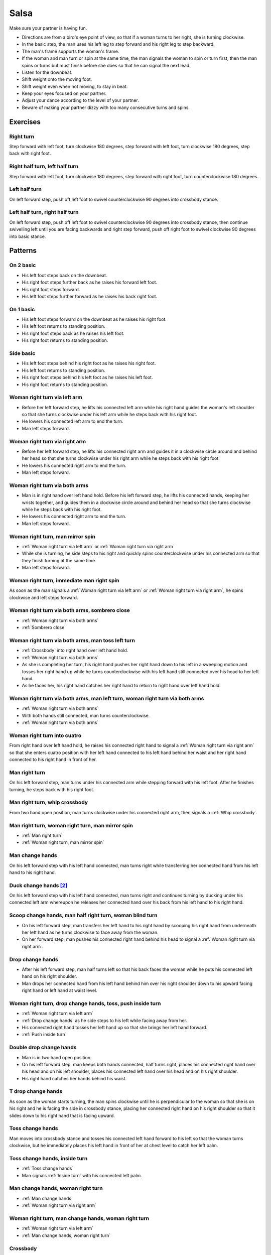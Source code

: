 Salsa
=====
Make sure your partner is having fun.

- Directions are from a bird's eye point of view, so that if a woman turns to her right, she is turning clockwise.
- In the basic step, the man uses his left leg to step forward and his right leg to step backward.
- The man's frame supports the woman's frame.
- If the woman and man turn or spin at the same time, the man signals the woman to spin or turn first, then the man spins or turns but must finish before she does so that he can signal the next lead.
- Listen for the downbeat.
- Shift weight onto the moving foot.
- Shift weight even when not moving, to stay in beat.
- Keep your eyes focused on your partner.
- Adjust your dance according to the level of your partner.
- Beware of making your partner dizzy with too many consecutive turns and spins.


Exercises
---------


Right turn
^^^^^^^^^^
Step forward with left foot, turn clockwise 180 degrees, step forward with left foot, turn clockwise 180 degrees, step back with right foot.


Right half turn, left half turn
^^^^^^^^^^^^^^^^^^^^^^^^^^^^^^^
Step forward with left foot, turn clockwise 180 degrees, step forward with right foot, turn counterclockwise 180 degrees.


Left half turn
^^^^^^^^^^^^^^
On left forward step, push off left foot to swivel counterclockwise 90 degrees into crossbody stance.


Left half turn, right half turn
^^^^^^^^^^^^^^^^^^^^^^^^^^^^^^^
On left forward step, push off left foot to swivel counterclockwise 90 degrees into crossbody stance, then continue swivelling left until you are facing backwards and right step forward, push off right foot to swivel clockwise 90 degrees into basic stance.


Patterns
--------


On 2 basic
^^^^^^^^^^
- His left foot steps back on the downbeat.
- His right foot steps further back as he raises his forward left foot.
- His right foot steps forward.
- His left foot steps further forward as he raises his back right foot.  


On 1 basic
^^^^^^^^^^
- His left foot steps forward on the downbeat as he raises his right foot.
- His left foot returns to standing position.
- His right foot steps back as he raises his left foot.
- His right foot returns to standing position.


.. _Side basic:

Side basic
^^^^^^^^^^
- His left foot steps behind his right foot as he raises his right foot.
- His left foot returns to standing position.
- His right foot steps behind his left foot as he raises his left foot.
- His right foot returns to standing position.


.. _Woman right turn via left arm:

Woman right turn via left arm
^^^^^^^^^^^^^^^^^^^^^^^^^^^^^
- Before her left forward step, he lifts his connected left arm while his right hand guides the woman's left shoulder so that she turns clockwise under his left arm while he steps back with his right foot.  
- He lowers his connected left arm to end the turn.
- Man left steps forward.


.. _Woman right turn via right arm:

Woman right turn via right arm
^^^^^^^^^^^^^^^^^^^^^^^^^^^^^^
- Before her left forward step, he lifts his connected right arm and guides it in a clockwise circle around and behind her head so that she turns clockwise under his right arm while he steps back with his right foot. 
- He lowers his connected right arm to end the turn.
- Man left steps forward.


.. _Woman right turn via both arms:

Woman right turn via both arms
^^^^^^^^^^^^^^^^^^^^^^^^^^^^^^
- Man is in right hand over left hand hold.  Before his left forward step, he lifts his connected hands, keeping her wrists together, and guides them in a clockwise circle around and behind her head so that she turns clockwise while he steps back with his right foot.
- He lowers his connected right arm to end the turn.
- Man left steps forward.


.. _Woman right turn, man mirror spin:

Woman right turn, man mirror spin
^^^^^^^^^^^^^^^^^^^^^^^^^^^^^^^^^
- :ref:`Woman right turn via left arm` or :ref:`Woman right turn via right arm`
- While she is turning, he side steps to his right and quickly spins counterclockwise under his connected arm so that they finish turning at the same time.
- Man left steps forward.


.. _Woman right turn, immediate man right spin:

Woman right turn, immediate man right spin
^^^^^^^^^^^^^^^^^^^^^^^^^^^^^^^^^^^^^^^^^^
As soon as the man signals a :ref:`Woman right turn via left arm` or :ref:`Woman right turn via right arm`, he spins clockwise and left steps forward.


.. _Woman right turn via both arms, sombrero close:

Woman right turn via both arms, sombrero close
^^^^^^^^^^^^^^^^^^^^^^^^^^^^^^^^^^^^^^^^^^^^^^
- :ref:`Woman right turn via both arms`
- :ref:`Sombrero close`


.. _Woman right turn via both arms, man toss left turn:

Woman right turn via both arms, man toss left turn
^^^^^^^^^^^^^^^^^^^^^^^^^^^^^^^^^^^^^^^^^^^^^^^^^^
- :ref:`Crossbody` into right hand over left hand hold.
- :ref:`Woman right turn via both arms`
- As she is completing her turn, his right hand pushes her right hand down to his left in a sweeping motion and tosses her right hand up while he turns counterclockwise with his left hand still connected over his head to her left hand.
- As he faces her, his right hand catches her right hand to return to right hand over left hand hold.


.. _Woman right turn via both arms, man left turn, woman right turn via both arms:

Woman right turn via both arms, man left turn, woman right turn via both arms
^^^^^^^^^^^^^^^^^^^^^^^^^^^^^^^^^^^^^^^^^^^^^^^^^^^^^^^^^^^^^^^^^^^^^^^^^^^^^
- :ref:`Woman right turn via both arms`
- With both hands still connected, man turns counterclockwise.
- :ref:`Woman right turn via both arms`


.. _Woman right turn into cuatro:

Woman right turn into cuatro
^^^^^^^^^^^^^^^^^^^^^^^^^^^^
From right hand over left hand hold, he raises his connected right hand to signal a :ref:`Woman right turn via right arm` so that she enters cuatro position with her left hand connected to his left hand behind her waist and her right hand connected to his right hand in front of her.


.. _Man right turn:

Man right turn
^^^^^^^^^^^^^^
On his left forward step, man turns under his connected arm while stepping forward with his left foot.  After he finishes turning, he steps back with his right foot.


.. _Man right turn, whip crossbody:

Man right turn, whip crossbody
^^^^^^^^^^^^^^^^^^^^^^^^^^^^^^
From two hand open position, man turns clockwise under his connected right arm, then signals a :ref:`Whip crossbody`.


.. _Man right turn, woman right turn, man mirror spin:

Man right turn, woman right turn, man mirror spin
^^^^^^^^^^^^^^^^^^^^^^^^^^^^^^^^^^^^^^^^^^^^^^^^^
- :ref:`Man right turn`
- :ref:`Woman right turn, man mirror spin`


.. _Man change hands:

Man change hands
^^^^^^^^^^^^^^^^
On his left forward step with his left hand connected, man turns right while transferring her connected hand from his left hand to his right hand.


Duck change hands [#SalsaRosa]_
^^^^^^^^^^^^^^^^^^^^^^^^^^^^^^^
On his left forward step with his left hand connected, man turns right and continues turning by ducking under his connected left arm whereupon he releases her connected hand over his back from his left hand to his right hand.


.. _Scoop change hands, man half right turn, woman blind turn:

Scoop change hands, man half right turn, woman blind turn
^^^^^^^^^^^^^^^^^^^^^^^^^^^^^^^^^^^^^^^^^^^^^^^^^^^^^^^^^
- On his left forward step, man transfers her left hand to his right hand by scooping his right hand from underneath her left hand as he turns clockwise to face away from the woman.
- On her forward step, man pushes his connected right hand behind his head to signal a :ref:`Woman right turn via right arm`.


.. _Drop change hands:

Drop change hands
^^^^^^^^^^^^^^^^^
- After his left forward step, man half turns left so that his back faces the woman while he puts his connected left hand on his right shoulder.
- Man drops her connected hand from his left hand behind him over his right shoulder down to his upward facing right hand or left hand at waist level.


.. _Woman right turn, drop change hands, toss, push inside turn:

Woman right turn, drop change hands, toss, push inside turn
^^^^^^^^^^^^^^^^^^^^^^^^^^^^^^^^^^^^^^^^^^^^^^^^^^^^^^^^^^^
- :ref:`Woman right turn via left arm`
- :ref:`Drop change hands` as he side steps to his left while facing away from her.
- His connected right hand tosses her left hand up so that she brings her left hand forward.
- :ref:`Push inside turn`


.. _Double drop change hands:

Double drop change hands
^^^^^^^^^^^^^^^^^^^^^^^^
- Man is in two hand open position.
- On his left forward step, man keeps both hands connected, half turns right, places his connected right hand over his head and on his left shoulder, places his connected left hand over his head and on his right shoulder.
- His right hand catches her hands behind his waist.


.. _T drop change hands:

T drop change hands
^^^^^^^^^^^^^^^^^^^
As soon as the woman starts turning, the man spins clockwise until he is perpendicular to the woman so that she is on his right and he is facing the side in crossbody stance, placing her connected right hand on his right shoulder so that it slides down to his right hand that is facing upward.


.. _Toss change hands:

Toss change hands
^^^^^^^^^^^^^^^^^
Man moves into crossbody stance and tosses his connected left hand forward to his left so that the woman turns clockwise, but he immediately places his left hand in front of her at chest level to catch her left palm.


.. _Toss change hands, inside turn:

Toss change hands, inside turn
^^^^^^^^^^^^^^^^^^^^^^^^^^^^^^
- :ref:`Toss change hands`
- Man signals :ref:`Inside turn` with his connected left palm.


.. _Man change hands, woman right turn:

Man change hands, woman right turn
^^^^^^^^^^^^^^^^^^^^^^^^^^^^^^^^^^
- :ref:`Man change hands`
- :ref:`Woman right turn via right arm`


.. _Woman right turn, man change hands, woman right turn:

Woman right turn, man change hands, woman right turn
^^^^^^^^^^^^^^^^^^^^^^^^^^^^^^^^^^^^^^^^^^^^^^^^^^^^
- :ref:`Woman right turn via left arm`
- :ref:`Man change hands, woman right turn`


.. _Crossbody:

Crossbody
^^^^^^^^^
- Man left steps forward.
- Man turns his chest left 90 degrees while keeping arms in constant closed frame and his left foot moves into crossbody stance.
- Man shifts weight to his right foot in crossbody stance with feet parallel and firmly planted.
- Man turns his chest left 90 degrees while keeping arms in constant closed frame and his right foot returns to basic stance.


.. _Crossbody into right cross hold:

Crossbody into right cross hold
^^^^^^^^^^^^^^^^^^^^^^^^^^^^^^^
:ref:`Crossbody` while his left hand transfers her right hand to his right hand.


.. _Hip crossbody:

Hip crossbody
^^^^^^^^^^^^^
Man signals crossbody from open position by pulling both connected hands close to his hips and rotating on his back step.


.. _Swim crossbody:

Swim crossbody
^^^^^^^^^^^^^^
Man moves into crossbody stance but raises his unconnected left hand and pushes woman with his right hand to pass in front of him to his left while he turns and swims his right hand under and back to basic closed position.


.. _Whip crossbody:

Whip crossbody
^^^^^^^^^^^^^^
- Man grasps woman's left hand with his right hand and steps into crossbody stance to move out of her way.
- Man pulls his connected right hand to his left to guide the woman across from his right to his left.
- Man flings his right hand to his right so that the woman spins counterclockwise as she is walking across.


.. _Push crossbody:

Push crossbody
^^^^^^^^^^^^^^
From closed position, his right hand moves behind her back and pushes her right shoulder as he moves out of her way so that she spins counterclockwise to the other side.


.. _Push crossbody, man matching spin:

Push crossbody, man matching spin
^^^^^^^^^^^^^^^^^^^^^^^^^^^^^^^^^
Man signals :ref:`Push crossbody` and immediately matches her spin in the same counterclockwise direction to face her.


.. _Push crossbody, man opposite spin:

Push crossbody, man opposite spin
^^^^^^^^^^^^^^^^^^^^^^^^^^^^^^^^^
Man signals :ref:`Push crossbody` and immediately matches her spin in the same counterclockwise direction to face her.


.. _Wedge crossbody:

Wedge crossbody
^^^^^^^^^^^^^^^
- His right hand holds her left hand.
- Man moves into crossbody stance and wedges her left forearm between his right forearm and his torso.
- His left hand grasps her left hand.
- His left hand pulls her across from his right to his left.
- As he turns counterclockwise to face her, he raises his connected left hand so that she turns clockwise to face him.


.. _Sombrero crossbody:

Sombrero crossbody
^^^^^^^^^^^^^^^^^^
From a left hand to left hand hold, man moves into crossbody stance, wraps her left arm behind his neck and his right arm behind her left shoulder and completes the :ref:`Crossbody`.


.. _Sombrero crossbody, barrel spin:

Sombrero crossbody, barrel spin
^^^^^^^^^^^^^^^^^^^^^^^^^^^^^^^
- :ref:`Sombrero crossbody` with his right hand behind her waist
- Once they have switched places, man pulls his right arm so that the woman spins clockwise while he mirror spins counterclockwise.


.. _Swing crossbody:

Swing crossbody
^^^^^^^^^^^^^^^
- His right hand holds her right hand.
- Man pulls his connected right hand to swing her forward and across.


.. _Left over right crossbody, woman counterclockwise spin:

Left over right crossbody, woman counterclockwise spin
^^^^^^^^^^^^^^^^^^^^^^^^^^^^^^^^^^^^^^^^^^^^^^^^^^^^^^
- His connected left hand is over her connected right hand.
- With his connected right hand near her waist and his connected left hand in front of her, he leads her through a :ref:`Crossbody`.
- As she reaches the other side, his connected left hand signals a woman counterclockwise spin as his right hand traces over her waist to reconnect with her right hand.


.. _Right over left crossbody, woman clockwise turn:

Right over left crossbody, woman clockwise turn
^^^^^^^^^^^^^^^^^^^^^^^^^^^^^^^^^^^^^^^^^^^^^^^
- His connected right hand is over her connected left hand.
- With his connected right hand near her waist and his connected left hand in front of her, he leads her through a :ref:`Crossbody` but he lifts his connected right hand over her head so that she turns clockwise to face him.


.. _Scoop crossbody:

Scoop crossbody
^^^^^^^^^^^^^^^
- Man and woman are in two hand open hold.
- His left foot steps forward, but he keeps his weight on his right foot to pivot turn clockwise so that he faces in the same direction as the woman.
- He scoops his connected right hand down and to his left so that the woman performs a barrel inside turn to the other side.


.. _Scoop crossbody, woman double right:

Scoop crossbody, woman double right
^^^^^^^^^^^^^^^^^^^^^^^^^^^^^^^^^^^
- Man signals a :ref:`Scoop crossbody`, but he stops her while she is facing away from him with his connected right hand in front of her chest.
- Man signals a :ref:`Woman double right`


.. _Cuatro crossbody:

Cuatro crossbody
^^^^^^^^^^^^^^^^
- She is in cuatro position, with her left hand connected to his left hand behind her waist near her right hip.
- His left hand leads her through a :ref:`Crossbody` so that she unravels counterclockwise.
- After she completes her turn to face him, he lifts his connected left hand over and behind his head while his right hand returns behind her left shoulder.


.. _Man cuatro crossbody, hidden hip copa:

Man cuatro crossbody, hidden hip copa
^^^^^^^^^^^^^^^^^^^^^^^^^^^^^^^^^^^^^
- Her right hand holds his left middle finger, which is pointed to his right.
- He signals a :ref:`Crossbody` with the the frame of his right arm and then immediately turns clockwise 180 degrees to make eye contact, with his left hand still connected behind his back to her right hand.  The woman should be in front of him to his right.
- With his left hand connected behind his back to her right hand, instead of left stepping forward, he left steps back as the woman right steps back and twists his connected left hand clockwise and releases her right hand so that the woman starts a right turn.
- As his left foot returns to standing position, his left palm, having not moved since releasing her right hand, pushes her right hip to complete the copa.


Crossbody slide [#SalsaRosa]_
^^^^^^^^^^^^^^^^^^^^^^^^^^^^^
Man begins crossbody but steps with his right foot in front of and past his left foot, then takes a long left step and slowly slides his right foot to close.


.. _Crossbody cuatro:

Crossbody cuatro
^^^^^^^^^^^^^^^^
- From a two handed hold, man moves into crossbody stance.
- Man guides the woman to walk in front of him from his right to his left with both hands connected so that she ends in cuatro stance with her left hand behind her connected to his right hand at her waist and her right hand raised above her head.


.. _Crossbody pivot:

Crossbody pivot
^^^^^^^^^^^^^^^
Man signals a :ref:`Crossbody` but steps his right foot behind his left foot and pivots clockwise so that his right hand catches her right hand.


.. _Crossbody swing check, counterclockwise spin:

Crossbody swing check, counterclockwise spin
^^^^^^^^^^^^^^^^^^^^^^^^^^^^^^^^^^^^^^^^^^^^
- His right hand holds her right hand.
- He signals a :ref:`Crossbody` with his connected right hand to swing her around counterclockwise but he stops her left shoulder with his left hand while she is facing in the same direction as the man.
- His right foot steps behind his left foot and he lifts his connected right hand to prepare her for a spin.
- His connected right hand gives her enough momentum for a one and half counterclockwise spin until she faces him.


.. _Make a J right:

Make a J right
^^^^^^^^^^^^^^
On his left forward step, man guides his connected left hand and his left foot to face 90 degrees to his right.


.. _Make a J right, make a J left:

Make a J right, make a J left
^^^^^^^^^^^^^^^^^^^^^^^^^^^^^
- :ref:`Make a J right`
- Man returns his left foot to basic stance and transfers her right hand from his left hand to his right hand.
- Man guides his connected right hand and his right foot to face 90 degrees to his left.


.. _Make a J right, fling spin left:

Make a J right, fling spin left
^^^^^^^^^^^^^^^^^^^^^^^^^^^^^^^
- :ref:`Make a J right`
- Man flings his connected left hand to his left so that woman spins clockwise while he mirror spins counterclockwise.


.. _Make a J right, fling spin left, fling spin right:

Make a J right, fling spin left, fling spin right
^^^^^^^^^^^^^^^^^^^^^^^^^^^^^^^^^^^^^^^^^^^^^^^^^
- :ref:`Make a J right, fling spin left`
- Man catches woman's right hand with his right hand.
- Man flings his right hand to his right so that woman spins counterclockwise while he mirror spins clockwise.


.. _Woman left turn:

Woman left turn
^^^^^^^^^^^^^^^
On his left forward step, man lifts his connected hand and guides it in a small counterclockwise circle above her head so that she turns counterclockwise.


.. _Woman left turn, man mirror spin:

Woman left turn, man mirror spin
^^^^^^^^^^^^^^^^^^^^^^^^^^^^^^^^
Man signals :ref:`Woman left turn` while he turns clockwise under his connected right arm using a left foot tap bounce to speed his turn.


.. _Woman left turn, man mirror spin, woman right turn:

Woman left turn, man mirror spin, woman right turn
^^^^^^^^^^^^^^^^^^^^^^^^^^^^^^^^^^^^^^^^^^^^^^^^^^
- :ref:`Woman left turn, man mirror spin`
- :ref:`Woman right turn via right arm`


.. _Fling catch left:

Fling catch left
^^^^^^^^^^^^^^^^
- Man flings his left hand to his left and turns his torso clockwise to his right.
- His upward pointing left palm catches her left hand before she spins as his right foot steps behind his left foot to his left.


.. _Fling catch left, push turn right:

Fling catch left, push turn right
^^^^^^^^^^^^^^^^^^^^^^^^^^^^^^^^^
- :ref:`Fling catch left`
- Man pushes his left hand to his right and side step clockwise turns to his right as woman mirrors him with a side step counterclockwise turn to her left.


.. _Fling catch left, push catch right:

Fling catch left, push catch right
^^^^^^^^^^^^^^^^^^^^^^^^^^^^^^^^^^
- :ref:`Fling catch left`
- Man pushes his left hand back to his right and turns his torso counterclockwise to his left.
- His upward pointing right palm catches her right hand before she spins as his left foot steps behind his right foot to his right.


.. _Fling catch left, push catch right, push turn left:

Fling catch left, push catch right, push turn left
^^^^^^^^^^^^^^^^^^^^^^^^^^^^^^^^^^^^^^^^^^^^^^^^^^
- :ref:`Fling catch left, push catch right`
- Man pushes his right hand to his left and side step counterclockwise turns to his left as woman mirrors him with a side step clockwise turn to her right.


.. _Fling catch left, push catch right, push catch left:

Fling catch left, push catch right, push catch left
^^^^^^^^^^^^^^^^^^^^^^^^^^^^^^^^^^^^^^^^^^^^^^^^^^^
- :ref:`Fling catch left, push catch right`
- Man pushes his right hand to his left and turns his torso clockwise to his right.
- His upward pointing left palm catches her left hand before she spins as his right foot steps behind his left foot to his left.


.. _Fling catch left, woman left turn:

Fling catch left, woman left turn
^^^^^^^^^^^^^^^^^^^^^^^^^^^^^^^^^
- :ref:`Fling catch left`
- :ref:`Woman left turn`


.. _Sombrero close:

Sombrero close
^^^^^^^^^^^^^^
From left hand over right hand hold, he raises and lowers his connected right elbow behind her left shoulder and his connected left hand behind his head.


.. _Sombrero close, head roll crossbody:

Sombrero close, head roll crossbody
^^^^^^^^^^^^^^^^^^^^^^^^^^^^^^^^^^^
- :ref:`Sombrero close`
- His right arm is behind her head, touching behind her right shoulder.
- His right hand pulls her right shoulder as he gets out of the way to signal an :ref:`Crossbody`.


Left hand over right crossbody, titanic uno [#SalsaRosa]_
^^^^^^^^^^^^^^^^^^^^^^^^^^^^^^^^^^^^^^^^^^^^^^^^^^^^^^^^^
- From left hand over right hand hold, man signals crossbody and stirs left hand counterclockwise and brings hand strongly down so that woman is facing outward from man with his hands outstretched at her sides as man left steps forward
- Man brings his left and right hands together above her head, spins her clockwise and brings his hands down to return to left hand over right hand hold.


Right hand over left crossbody, two hand spin [#SalsaRosa]_
^^^^^^^^^^^^^^^^^^^^^^^^^^^^^^^^^^^^^^^^^^^^^^^^^^^^^^^^^^^
From right hand over left hand hold, man signals crossbody and stirs both hands clockwise over her head in a tight circle and brings hands strongly down to end in left hand over right hand hold


Right hand over left crossbody into reverse cuatro, outside turn [#SalsaRosa]_
^^^^^^^^^^^^^^^^^^^^^^^^^^^^^^^^^^^^^^^^^^^^^^^^^^^^^^^^^^^^^^^^^^^^^^^^^^^^^^
- From right hand over left hand hold, man signals crossbody and stirs his right hand up and counter clockwise so she ends with her right arm held behind her back.
- On man's right back step, man unravels the woman with an :ref:`Outside turn`.
- Man left steps forward.


Right hand over left crossbody, titanic dos [#SalsaRosa]_
^^^^^^^^^^^^^^^^^^^^^^^^^^^^^^^^^^^^^^^^^^^^^^^^^^^^^^^^^
- From right hand over left hand hold, man signals crossbody but pulls with his left hand in a great circular motion so that the woman swings counterclockwise around man as he turns 180 degrees and she ends on his left.
- Man pushes his connected left hand forward so that the woman is facing the same direction.
- Man pulls his connected left hand back and grasps the woman's left wrist with his right hand as he releases it from his left hand while he turns 180 degrees counterclockwise to face his original direction.
- Man pulls his connected right hand forward so that the woman starts to walk in front of him, then flings his right hand out diagonally right so that the woman spins counterclockwise.
- Man left steps forward.


.. _Two hand push pull:

Two hand push pull
^^^^^^^^^^^^^^^^^^
- From two hand open position, turn hands so that the palms are touching with fingers pointed upward.
- Man left steps forward while pushing strongly forward with his left hand and pulling strongly back with his right hand.
- Man returns to basic stance while pushing forward with his right hand and pulling back with his left hand


.. _Two hand push pull, push pull:

Two hand push pull, push pull
^^^^^^^^^^^^^^^^^^^^^^^^^^^^^
- :ref:`Two hand push pull`
- Man right steps back while pushing strongly forward with his left hand and pulling strongly back with his right hand.
- Man returns to basic stance while pushing forward with his right hand and pulling back with his left hand


.. _Left open break:

Left open break
^^^^^^^^^^^^^^^
- His left hand is connected to her right hand.
- After he right steps back and returns to standing position, instead of left stepping forward, he left steps back as the woman right steps back with his connected arm bent at the elbow for tension.


.. _Right open break:

Right open break
^^^^^^^^^^^^^^^^
- His right hand is connected to her left hand.
- After he right steps back and returns to standing position, instead of left stepping forward, he left steps back as the woman right steps back with his connected arm bent at the elbow for tension.


.. _Crossbody, right open break:

Crossbody, right open break
^^^^^^^^^^^^^^^^^^^^^^^^^^^
- Man guides a :ref:`Crossbody` and glides his right fingers under her left forearm for right open hold.
- :ref:`Right open break`


.. _Fling break:

Fling break
^^^^^^^^^^^
- His right hand is connected to her right hand.
- After he right steps back and returns to standing position, instead of left stepping forward, he left steps back while flinging his left arm and torso backward.


.. _Right cross break:

Right cross break
^^^^^^^^^^^^^^^^^
- His right hand is connected to her right hand, i.e. handshake hold.
- After he right steps back and returns to standing position, instead of left stepping forward, he left steps back as the woman right steps back with his connected arm bent at the elbow for tension.


.. _Two hand open break:

Two hand open break
^^^^^^^^^^^^^^^^^^^
- His right hand is connected to her left hand and his left hand is connected to her right hand.
- After he right steps back and returns to standing position, instead of left stepping forward, he left steps back as the woman right steps back with his connected arms bent at the elbow for tension.


.. _Right over left break:

Right over left break
^^^^^^^^^^^^^^^^^^^^^
- The connected right hands are above the connected left hands.
- After he right steps back and returns to standing position, instead of left stepping forward, he left steps back as the woman right steps back with his connected arms bent at the elbow for tension.


.. _Left over right break:

Left over right break
^^^^^^^^^^^^^^^^^^^^^
- The connected left hands are above the connected right hands.
- After he right steps back and returns to standing position, instead of left stepping forward, he left steps back as the woman right steps back with his connected arms bent at the elbow for tension.


.. _Venetian into reverse cuatro:

Venetian into reverse cuatro
^^^^^^^^^^^^^^^^^^^^^^^^^^^^
- :ref:`Left open break`
- His left hand tosses her right hand behind her back and his right hand catches her right hand.
- His left hand holds her left hand in reverse cuatro position.


.. _Venetian into reverse cuatro, outside turn:

Venetian into reverse cuatro, outside turn
^^^^^^^^^^^^^^^^^^^^^^^^^^^^^^^^^^^^^^^^^^
- :ref:`Venetian into reverse cuatro`
- On man's right back step, man unravels the woman with an :ref:`Outside turn`.


Venetian into reverse cuatro, outside turn, woman right turn, wedge crossbody, woman right turn, back to back, woman right turn [#SalsaRosa]_
^^^^^^^^^^^^^^^^^^^^^^^^^^^^^^^^^^^^^^^^^^^^^^^^^^^^^^^^^^^^^^^^^^^^^^^^^^^^^^^^^^^^^^^^^^^^^^^^^^^^^^^^^^^^^^^^^^^^^^^^^^^^^^^^^^^^^^^^^^^^^
- :ref:`Venetian into reverse cuatro, outside turn`
- Man right steps back while lifting his left hand connected to her left hand behind his head and lifting his right hand clockwise around and behind woman's head so she continues turning clockwise.
- :ref:`Wedge crossbody`
- From right hand over left hand hold, man signals a woman right turn.
- Man lifts left hand clockwise around and behind man's head so that man's back and woman's back face each other.
- Man breaks with left foot back with both partners still back to back.
- Man brings his right hand behind his head so woman continues turning clockwise until man and forward face each other in basic two hand open position.


.. _Venetian switch:

Venetian switch
^^^^^^^^^^^^^^^
- :ref:`Left open break`
- As he moves towards her to his left into reverse crossbody stance, his left hand tosses her right hand down behind her back and his right hand catches her right hand.
- As he exits reverse crossbody stance, his right hand pulls her right hand down so that she unravels to face him.


.. _Venetian switch, man hook spin:

Venetian switch, man hook spin
^^^^^^^^^^^^^^^^^^^^^^^^^^^^^^^^^^
- :ref:`Venetian switch`
- For his right backstep, he places his right foot behind his left foot and spins clockwise 360 degrees while she is finishing her turn.
- Man left steps forward.


.. _Elbow push switch:

Elbow push switch
^^^^^^^^^^^^^^^^^
- :ref:`Left open break`
- Man left steps forward with his connected left hand outstretched to the left while his right hand pushes her outstretched right arm at the elbow so that the woman spins clockwise as man turns clockwise enchufla around and facing the woman so that man and woman have switched positions.
- Man left steps forward.


Side lean [#SalsaRosa]_
^^^^^^^^^^^^^^^^^^^^^^^
- :ref:`Fling break`
- Man tugs lightly with his connected right hand so that the woman spins counterclockwise into man.
- His left hand stops her left shoulder.
- Man leans slowly to left by bending his left leg with the woman leaning on him.
- Man rises back with woman.
- Man pushes woman with his left hand and pulls with his right hand so that she reverse turns clockwise.
- :ref:`Woman right turn via right arm`


Dip [#SalsaRosa]_
^^^^^^^^^^^^^^^^^
- :ref:`Fling break`
- Man tugs his connected right hand so that the woman starts moving toward him, then he flings his right hand to his right so the woman spins counterclockwise.
- Man catches her back with his right hand and her head with his left hand.
- Man bends his left leg while keeping his torso perpendicular to the ground.
- Man straightens his left leg, pulls his right hand so that the woman reverse spins clockwise.
- Man left steps forward.


.. _Crossfisted dip:

Crossfisted dip
^^^^^^^^^^^^^^^
- From right hand over left hand hold, his fists grasp her fists firmly.
- Man enters crossbody stance.
- Woman drops her back close to the floor with one foot extended and one foot underneath her as she hangs onto his fists.
- Woman returns to standing position.


.. _Bridge:

Bridge
^^^^^^
- Man places his right hand on her left shoulder.
- Man raises his connected left arm and steps into crossbody stance.
- His right hand pulls her left shoulder to his left so that she walks across from his right to his left under his connected left arm bridge.
- Man turns to face the woman.


.. _Clockwise enchufla:

Clockwise enchufla
^^^^^^^^^^^^^^^^^^
Man signals a woman right turn with his connected arm as he encircles clockwise facing the woman until he reaches the other side.


.. _Clockwise enchufla check:

Clockwise enchufla check
^^^^^^^^^^^^^^^^^^^^^^^^
- Man signals a woman right turn with his connected arm as he encircles clockwise into reverse crossbody stance, but he catches her left shoulder with his free hand halfway through her turn.
- He pushes her left shoulder back to his left so that the woman reverse turns clockwise as he steps counterclockwise to face her.


.. _Clockwise enchufla, man hook spin:

Clockwise enchufla, man hook spin
^^^^^^^^^^^^^^^^^^^^^^^^^^^^^^^^^
- :ref:`Clockwise enchufla`
- He places his right foot behind his left foot, places his connected hand on his right shoulder and spins clockwise 360 degrees.


.. _Clockwise enchufla, man backward six-pack:

Clockwise enchufla, man backward six-pack
^^^^^^^^^^^^^^^^^^^^^^^^^^^^^^^^^^^^^^^^^
- :ref:`Clockwise enchufla`
- Man keeps his connected left hand at his abdomen as he walks forward, around and backward while facing the same direction, as his left hand reconnects with her right hand.


.. _Clockwise enchufla, counterclockwise enchufla, man counterclockwise turn enchufla:

Clockwise enchufla, counterclockwise enchufla, man counterclockwise turn enchufla
^^^^^^^^^^^^^^^^^^^^^^^^^^^^^^^^^^^^^^^^^^^^^^^^^^^^^^^^^^^^^^^^^^^^^^^^^^^^^^^^^
- :ref:`Right cross break`
- His left hand signals for her left hand as he walks behind her in a :ref:`Clockwise enchufla`, then his right foot steps back while both hands are connected.
- He walks behind her to the other side in a :ref:`Counterclockwise enchufla`, then his left foot steps back while both hands are connected.
- Man turns counterclockwise to the other side under his connected fingertips that are touching but not grasping her hands.


.. _Clockwise wrap enchufla:

Clockwise wrap enchufla
^^^^^^^^^^^^^^^^^^^^^^^
Man signals :ref:`Clockwise enchufla` but keeps both hands connected so that the woman ends in an embrace on his right with his connected left hand resting on her left shoulder.


.. _Counterclockwise enchufla:

Counterclockwise enchufla
^^^^^^^^^^^^^^^^^^^^^^^^^
Man signals a woman right turn with his connected arm as he encircles counterclockwise facing the woman until he reaches the other side.


.. _Counterclockwise enchufla check:

Counterclockwise enchufla check
^^^^^^^^^^^^^^^^^^^^^^^^^^^^^^^
- Man signals a woman right turn with his connected arm as he encircles counterclockwise into crossbody stance, but he catches her right shoulder with his free hand halfway through her turn.
- He pushes her right shoulder back to his right so that the woman reverse turns counterclockwise as he steps clockwise to face her.


.. _Counterclockwise bridge enchufla:

Counterclockwise bridge enchufla
^^^^^^^^^^^^^^^^^^^^^^^^^^^^^^^^
- Man signals a woman right turn with his connected arm.
- Man walks under his connected arm, passing the woman on his left.
- Man turns clockwise to face the woman as the woman turns clockwise to face him.  The turn is easier if he is not actually holding her hand, only keeping a connection through the fingertips.


.. _Matador:

Matador
^^^^^^^
- :ref:`Right cross break`
- Man left steps forward to his left, raising his connected right arm and passing the woman on his right.
- Man crosses his left foot in front of his right foot to prepare for a counterclockwise spin.
- Man tosses his connected right arm diagonally forward to his right so that the woman turns clockwise.
- Man spins counterclockwise to face the woman.


Cuatro pasos [#SalsaRosa]_
^^^^^^^^^^^^^^^^^^^^^^^^^^
- :ref:`Left open break`
- :ref:`Clockwise enchufla`
- :ref:`Left open break`
- Man turns clockwise while his left hand releases and regrasps her right hand near his waist over his right hip.
- :ref:`Clockwise enchufla`
- :ref:`Left open break`
- Man turns clockwise while his left hand releases and regrasps her right hand near his neck over his right shoulder.
- :ref:`Clockwise enchufla`
- His right hand catches her left shoulder for a left back step :ref:`Side basic`, then pushes her to his left.
- His left hand catches her right hand for a right back step :ref:`Side basic`, then pushes her to his right.
- :ref:`Left open break`
- :ref:`Clockwise enchufla check`


.. _Inside turn:

Inside turn
^^^^^^^^^^^
- His left hand holds her right hand.
- Man moves into a crossbody stance.
- Man pulls his left hand to his left to signal the woman to start walking to the other side.
- As she is walking to the other side, man raises his left hand and guides it counterclockwise around the woman's head so that her connected forearm is perpendicular to the floor while his right hand traces her back.
- His right hand rests behind her left shoulder blade as she completes her turn.


.. _Inside turn, man half right, man half left:

Inside turn, man half right, man half left
^^^^^^^^^^^^^^^^^^^^^^^^^^^^^^^^^^^^^^^^^^
- :ref:`Inside turn`
- He turns to face her, but immediately turns clockwise 180 degrees, lifting his connected right hand over his head so that it is close to his right hip.
- He side-steps to his right.
- He pushes off his right foot to turn counterclockwise 180 degrees.
- His left foot steps forward.


.. _Inside turn, immediate man right spin:

Inside turn, immediate man right spin
^^^^^^^^^^^^^^^^^^^^^^^^^^^^^^^^^^^^^
- :ref:`Inside turn`
- Man immediately executes :ref:`Man right turn` under his connected left hand.


.. _Inside turn, midair hand change, man change hands:

Inside turn, midair hand change, man change hands
^^^^^^^^^^^^^^^^^^^^^^^^^^^^^^^^^^^^^^^^^^^^^^^^^
- He raises his connected left hand up and signals an :ref:`Inside turn` while his left hand transfers her left hand to his right hand in midair.
- He continues turning counterclockwise with :ref:`Man change hands`


.. _Inside turn, lower back roundabout:

Inside turn, lower back roundabout
^^^^^^^^^^^^^^^^^^^^^^^^^^^^^^^^^^
- With his connected left hand, he signals an :ref:`Inside turn`, but he catches her lower back on the other side.
- With his right hand on her lower back, he rotates with her so that they trade places.
- With his right hand on her lower back, he swings her back :ref:`Crossbody`.


.. _Inside turn reachover hip check, unravel man right turn:

Inside turn reachover hip check, unravel man right turn
^^^^^^^^^^^^^^^^^^^^^^^^^^^^^^^^^^^^^^^^^^^^^^^^^^^^^^^
- Man signals an :ref:`Inside turn` but keeps his right hand connected to her right hip, which he uses to stop her while she is facing away from him.
- His left foot performs a :ref:`Side basic` to the right so that the woman prepares for her spin.
- Man signals the woman to unravel clockwise while he turns clockwise quickly.


.. _Push inside turn:

Push inside turn
^^^^^^^^^^^^^^^^
- His left hand holds her left hand.
- Man moves into crossbody stance.
- Man pulls his left hand to his left to signal the woman to start walking to the other side as his right hand pushes her right shoulder to his left.
- As she is walking to the other side, man raises his left hand and guides it counterclockwise around the woman's head so that her connected forearm is perpendicular to the floor.
- His connected left hand places her left hand behind his head on his right shoulder.
- His right hand rests behind her left shoulder blade as she completes her turn.


.. _Push inside turn check, free spin:

Push inside turn check, free spin
^^^^^^^^^^^^^^^^^^^^^^^^^^^^^^^^^
- Man signals :ref:`Push inside turn` but stops the woman in the middle of her turn while she is facing away from him with his hands on her shoulders.
- His left foot performs a :ref:`Side basic` to the right so that the woman prepares for her spin.
- He spins the woman clockwise and releases his hands.


.. _Push inside turn check, guided spin:

Push inside turn check, guided spin
^^^^^^^^^^^^^^^^^^^^^^^^^^^^^^^^^^^
- Man signals :ref:`Push inside turn` but his left hand stays connected to her left hand while his right hand stops her in the middle of her turn so that she is facing away from him.
- His left foot performs a :ref:`Side basic` to the right so that the woman prepares for her spin.
- His right hand pulls her right shoulder towards him and his left hand spins the woman clockwise one and a half times to face him.


.. _Push inside turn check, guided spin, man right turn:

Push inside turn check, guided spin, man right turn
^^^^^^^^^^^^^^^^^^^^^^^^^^^^^^^^^^^^^^^^^^^^^^^^^^^
- :ref:`Push inside turn check, guided spin`
- On his left forward step, as she is finishing her turn, man turns clockwise 360 degrees and returns his right arm to support the woman's frame.


.. _Shoulder inside turn:

Shoulder inside turn
^^^^^^^^^^^^^^^^^^^^
- Man releases his left hand.
- On his left forward step, man places his left hand on her right shoulder.
- On his right back step, his left hand pulls her right shoulder forward to start her inside turn while he moves out of her way into crossbody position.
- As she finishes her turn, his right hand catches her left shoulder to return to closed position.


.. _Shoulder inside turn check:

Shoulder inside turn check
^^^^^^^^^^^^^^^^^^^^^^^^^^
- Man signals :ref:`Shoulder inside turn` but stops the woman in the middle of her turn while she is facing away from him with either both his hands on her shoulders, or his right arm across her back with his right hand on her right shoulder.
- Before his right back step, he rotates the woman clockwise into a free spin.


.. _Shoulder inside turn check, man mirror spin:

Shoulder inside turn check, man mirror spin
^^^^^^^^^^^^^^^^^^^^^^^^^^^^^^^^^^^^^^^^^^^
- :ref:`Shoulder inside turn check`
- While the woman is spinning clockwise, man spins counterclockwise.
- Man finishes his turn before she does and places his left hand under her right elbow so that their hands reconnect when she finishes her turn.


.. _Shoulder inside turn catch, ping pong, hip turn:

Shoulder inside turn catch, ping pong, hip turn
^^^^^^^^^^^^^^^^^^^^^^^^^^^^^^^^^^^^^^^^^^^^^^^
- Man signals :ref:`Shoulder inside turn` but instead of turning to face her, he moves into reverse crossbody stance.
- His left hand catches and pulls the small of her back as he side steps to the right with his left foot behind his right foot so that she walks forward behind him from his left to his right.
- His right hand catches her belly as side steps to his left with his right foot behind his left foot so that she walks backward behind him from his right to his left.
- His left hand catches and pulls the small of her back as he side steps to the right with his left foot behind his right foot so that she walks forward behind him from his left to his right.
- His right hand blocks her left hip so that she turns counterclockwise to face him.


.. _Shoulder inside turn catch, ping pong, hip turn check, man hook turn:

Shoulder inside turn catch, ping pong, hip turn check, man hook turn
^^^^^^^^^^^^^^^^^^^^^^^^^^^^^^^^^^^^^^^^^^^^^^^^^^^^^^^^^^^^^^^^^^^^
- :ref:`Shoulder inside turn catch, ping pong, hip turn` but his right hand catches her right hip and his left hand catches her left shoulder before she completes her turn when she is facing away from him.
- His right hand pulls her into a clockwise spin.
- His right foot steps behind his left foot and pushes him into a fast clockwise spin so that he ends his spin at the same time she ends her spin.


.. _Two hand inside turn:

Two hand inside turn
^^^^^^^^^^^^^^^^^^^^
From two hand open position, man signals `Inside turn` with his left hand but keeps his right hand connected to her left hand near hear waist.


Two hand inside turn, woman clockwise spin [#SalsaRosa]_
^^^^^^^^^^^^^^^^^^^^^^^^^^^^^^^^^^^^^^^^^^^^^^^^^^^^^^^^
- :ref:`Crossbody` into two hand open position.
- :ref:`Two hand inside turn`
- On his right back step, he lifts both hands to spin her clockwise and brings his hands down so that she stops spinning.
- Man tosses hands upward to escape hand tangle.


.. _Scoop inside turn:

Scoop inside turn
^^^^^^^^^^^^^^^^^
Man guides woman through crossbody but scoops his guiding left hand down, behind and around so that the woman turns counterclockwise until she reaches the other side.


.. _Bridge inside turn:

Bridge inside turn
^^^^^^^^^^^^^^^^^^
- :ref:`Right open break`
- Man left steps diagonally forward to his right under his connected right arm to move out of her way.
- Man pivots 180 degrees clockwise on both feet and pulls his connected right arm in front of him so that the woman starts walking forward.
- Man pulls and tosses his connected right arm over his head as he turns counterclockwise 360 degrees so that the woman performs an :ref:`Inside turn` to the other side and man and woman have switched positions.


.. _Toss inside turn via left palm:

Toss inside turn via left palm
^^^^^^^^^^^^^^^^^^^^^^^^^^^^^^
- His left hand tosses her right hand to his left.
- His left palm connects to her extended left hand at eye level.
- On her forward step, his connected left palm pushes her counterclockwise to signal an :ref:`Inside turn` as he steps out of her way to his right.


.. _Toss inside turn via right hand:

Toss inside turn via right hand
^^^^^^^^^^^^^^^^^^^^^^^^^^^^^^^
- His right hand tosses her right hand to his left.
- His right hand pulls her extended left forearm to signal an :ref:`Inside turn` as he steps out of her way to his right.


.. _Ventana inside turn:

Ventana inside turn
^^^^^^^^^^^^^^^^^^^
- His right hand is connected to her right hand
- He creates a ventana with his connected right arm so that his right palm faces up and frames her face so that his right arm is the left border and her right arm is the right border and the two are looking at each other through the frame
- His right hand releases her right hand in a hairbrush behind her head 
- His right hand rests on her right shoulder
- On his forward step, his right hand pushes and pulls her shoulder to signal an :ref:`Inside turn` as he steps to his left to get out of her way


.. _Guapea, woman right turn:

Guapea, woman right turn
^^^^^^^^^^^^^^^^^^^^^^^^
- :ref:`Guapea`
- :ref:`Guapea`
- :ref:`Guapea` but as he continues swinging his left arm up he guides a `Woman right turn via left arm`


.. _Hip push:

Hip push
^^^^^^^^
- On his right back step, man puts his right hand on her left hip.
- On his left forward step, man pushes her left hip forward while stepping forward with his left foot so that she turns counterclockwise.
- Man catches woman with his right hand behind her left shoulder for closed position.


.. _Woman right half turn, woman left half turn:

Woman right half turn, woman left half turn
^^^^^^^^^^^^^^^^^^^^^^^^^^^^^^^^^^^^^^^^^^^
- Man and woman are in two hand open position.
- Before his right back step, man keeps his left hand connected to her right hand and guides his right hand clockwise around the woman's head for a woman right half turn.
- Man rests his right hand on her right shoulder with her back facing him.
- Man pushes his right hand while stepping forward for a woman left half turn.
- Man catches woman with his right hand behind her left shoulder for closed position.


.. _Man right half turn, scoop crossbody:

Man right half turn, scoop crossbody
^^^^^^^^^^^^^^^^^^^^^^^^^^^^^^^^^^^^
- From two hand open position, man half turns clockwise to face away from his partner and places his connected right hand on his right shoulder, with the palm facing upward and the elbow pointing forward.
- Man pulls his connected arm forward, down and around from front to back and over her head so that the woman spins counterclockwise to end in front of him.


.. _Man right half turn, woman blind turn:

Man right half turn, woman blind turn
^^^^^^^^^^^^^^^^^^^^^^^^^^^^^^^^^^^^^
- His right hand holds her right hand.
- On his left forward step, he turns clockwise 180 degrees under his connected right hand to end with his back facing her.
- He side steps to his right and pushes his connected right hand back to signal a woman clockwise turn while he spins counterclockwise to face her with his right hand still connected to her left hand.
- Man left steps forward.


.. _Man left half turn, woman blind turn:

Man left half turn, woman blind turn
^^^^^^^^^^^^^^^^^^^^^^^^^^^^^^^^^^^^
- His right hand holds her right hand.
- Man pivots on his left foot counterclockwise 180 degrees so that his back faces the woman.
- He raises his connected right hand over his head and places it on his left shoulder as his left foot taps behind his right foot.
- He raises his connected right hand over his head and places it on his right shoulder as he shifts his weight to his left foot in standing position, places his right foot in front of his left foot and angles his body to his right to prepare to spin counterclockwise.
- He pushes his connected right hand back to signal a woman clockwise turn.
- With his right hand still connected to her left hand, man spins counterclockwise to face her.


.. _Man left half turn, scoop left turn:

Man left half turn, scoop left turn
^^^^^^^^^^^^^^^^^^^^^^^^^^^^^^^^^^^
- On his left forward step, man half turns counterclockwise to face away from his partner with his connected right hand at his waist and his connected left hand extended to his left at chest level.
- Man continues turning counterclockwise to face the woman and brings his connected left hand down to his left so that the woman steps toward him to his left, then lifts his connected left hand up and around her head to signal a woman left turn.


.. _Woman right turn, man left half turn, woman blind turn:

Woman right turn, man left half turn, woman blind turn
^^^^^^^^^^^^^^^^^^^^^^^^^^^^^^^^^^^^^^^^^^^^^^^^^^^^^^
- :ref:`Woman right turn via right arm`
- As she finishes her turn, man swoops his connected right hand down from right to left.
- :ref:`Man left half turn, woman blind turn`


.. _Woman right turn, man left half turn, woman blind turn, man spin change hands:

Woman right turn, man left half turn, woman blind turn, man spin change hands
^^^^^^^^^^^^^^^^^^^^^^^^^^^^^^^^^^^^^^^^^^^^^^^^^^^^^^^^^^^^^^^^^^^^^^^^^^^^^
- :ref:`Woman right turn, man left half turn, woman blind turn`
- Man keeps his connected hand at his waist so that the woman does not move as he continues spinning counterclockwise while transferring her left hand from his right hand to his left hand.


.. _Roundabout:

Roundabout
^^^^^^^^^^
- On his left forward step in closed position, man pulls woman closer to him while maintaining his frame of pulling inward with his right arm and pushing outward with his left arm.
- His right foot steps behind him and the partners rotate clockwise 360 degrees around the partners' center.
- Man left steps forward.


.. _Roundabout sweep:

Roundabout sweep
^^^^^^^^^^^^^^^^
:ref:`Roundabout` and the woman bends her left leg and sweeps her right toe clockwise on the floor in front of her as the man bends his right leg and sweeps his left toe clockwise on the floor in front of him.


.. _Roundabout, man left spin:

Roundabout, man left spin
^^^^^^^^^^^^^^^^^^^^^^^^^
Man starts :ref:`Roundabout`, but spins counterclockwise on his left foot as soon as he has returned the woman to her original position so that he is able to left step forward in time.


.. _Drag turn:

Drag turn
^^^^^^^^^
- Man left steps forward with his left hand connected to her right hand.
- Man pivots counterclockwise 180 degrees on his right foot so that he is facing away from the woman as he wedges her right hand between his body and his right elbow.
- Man guides woman through a crossbody by turning counterclockwise 180 degrees with the woman's right hand wedged between his body and his right elbow.
- Man releases her right hand and continues turning counterclockwise 180 degrees to end facing the woman.
- Man left steps forward.


.. _Basket:

Basket
^^^^^^
- :ref:`Two hand open break`
- With both hands connected, man moves clockwise behind and around woman so she ends on his right.  The man's steps are right foot diagonally forward to his left, left foot side steps to his left, right foot crosses behind his left foot to his left as he is behind the woman, left foot steps in front of woman, right foot returns to standing position.


.. _Basket, counterclockwise bridge enchufla:

Basket, counterclockwise bridge enchufla
^^^^^^^^^^^^^^^^^^^^^^^^^^^^^^^^^^^^^^^^
- :ref:`Basket`
- :ref:`Left open break` while his right hand reaches over to his left hand transfers her right hand to his left hand so that the fingertips of his right hand and her right hand touch.
- :ref:`Counterclockwise bridge enchufla`


.. _Man basket:

Man basket
^^^^^^^^^^
- Man signals an :ref:`Inside turn` but his right hand catches her tummy as she faces away from him so that she walks backward as he circles counterclockwise to her right.
- He goes under his connected left arm as he continues moving counterclockwise around her while still facing forward.


.. _Molino:

Molino
^^^^^^
- His left hand holds her left hand.
- :ref:`Woman right turn via left arm`
- :ref:`Left open break` but instead of pulling, he pushes his left hand forward to make the subsequent pull signal clear.
- Man pulls his left hand toward his right and guides it clockwise above his head so that the woman walks around him.
- Before she completes her walk, man brings his connected left hand down, behind and around diagonally to his left so that she turns clockwise to face him.
- Man left steps forward.


.. _Wrap copa:

Wrap copa
^^^^^^^^^
- :ref:`Two hand open break`
- His connected right arm pulls her forward and twists her connected arm clockwise so that she starts turning counterclockwise while his right foot steps backward in a second break back and his connected left arm wraps over her head so that she is in a two-handed embrace with her back facing the man.
- Man pulls his left hand to his left while pushing with his right chest so the woman unravels counterclockwise.
- Man continues her momentum by stirring his left hand for a woman counterclockwise spin.


.. _Guided hip copa:

Guided hip copa
^^^^^^^^^^^^^^^
- :ref:`Left over right break`
- His connected right arm pulls her forward and twists her connected arm clockwise so that she starts turning counterclockwise while his right foot steps backward in a second break back and his connected left hand is in front of her head.
- His right hand pushes her right hip forward so that the woman spins counterclockwise to face him.
- His connected left arm gives power to her spin by pushing counterclockwise around her head.
- :ref:`Hairbrush hand transition` from his connected left hand.
  

.. _Hip copa:

Hip copa
^^^^^^^^
- :ref:`Right cross break`
- His connected right arm pulls her forward and twists her connected arm clockwise so that she starts turning counterclockwise while his right foot steps backward in a second break back.
- His right hand pushes her right hip forward so that the woman spins counterclockwise to face him.
- Man left steps forward.


.. _Hip copa check:

Hip copa check
^^^^^^^^^^^^^^
- Man signals a :ref:`Hip copa` but walks forward to her right to catch the small of her back with his left hand so that she walks forward.
- Man turns clockwise and stops her left hip while she is walking so that she turns counterclockwise to face him.


.. _Blind copa check:

Blind copa check
^^^^^^^^^^^^^^^^
- He is facing the same direction as the woman, with his back turned to her.
- His left hand is connected to her right hand.
- Man pushes his connected left hand while she is walking forward to signal a :ref:`Woman right turn via left arm` as he turns clockwise to face her, but he catches her while she is facing away from him and he pushes her back counterclockwise.


.. _Shoulder copa:

Shoulder copa
^^^^^^^^^^^^^
Man signals a :ref:`Hip copa`, but his right hand checks her shoulder instead of her hip.


.. _Shoulder copa, backward walk, man clockwise pivot, man counterclockwise pivot:

Shoulder copa, backward walk, man clockwise pivot, man counterclockwise pivot
^^^^^^^^^^^^^^^^^^^^^^^^^^^^^^^^^^^^^^^^^^^^^^^^^^^^^^^^^^^^^^^^^^^^^^^^^^^^^
- His connected right hand is above is connected left hand.
- On his right back step, he pulls with both hands so that she starts walking forward.
- He unwraps his connected right hand clockwise as he walks backward with her so that his connected left hand is to his left and his connected right hand is at her right shoulder so that they face the same direction to his left.
- His right foot steps behind his left foot and he pivots clockwise so that his left hand holds her left hand behind his waist and his right hand catches her right hand on his right.
- His right hand releases her right hand in a :ref:`Hairbrush release` over her head as he unravels himself by pivoting counterclockwise with his left foot, then pivoting counterclockwise with his right foot and pivoting counterclockwise with his left foot while his left hand is still connected.


.. _Man counterclockwise turn into man right wrap, backward walk under her arms, woman double right:

Man counterclockwise turn into man right wrap, backward walk under her arm, woman double rights
^^^^^^^^^^^^^^^^^^^^^^^^^^^^^^^^^^^^^^^^^^^^^^^^^^^^^^^^^^^^^^^^^^^^^^^^^^^^^^^^^^^^^^^^^^^^^^^
- :ref:`Two hand open break`
- Man raises connected right hand and turns counterclockwise to be in her embrace on her right and he walks backward under her arms with both hands still connected.
- He swings his connected hands left and clockwise up with enough momentum so that she spins clockwise twice.


.. _Man counterclockwise turn into man left wrap:

Man counterclockwise turn into man left wrap
^^^^^^^^^^^^^^^^^^^^^^^^^^^^^^^^^^^^^^^^^^^^
From left hand over right hand hold, man raises his connected left hand and turns counterclockwise until he ends on her left with both hands connected above his shoulders and they are facing the same direction.


Rotating copa [#SalsaRosa]_
^^^^^^^^^^^^^^^^^^^^^^^^^^^
- :ref:`Two hand open break`
- Man holds top of woman's left shoulder with his right hand and rotates counterclockwise with her 270 degrees until he is in crossbody stance.
- Man releases woman's left shoulder so she continues turning into copa embrace and he grasps her left hand in front of her with his right hand.
- Man pulls his left hand to his left while pushing with his right chest so the woman unravels counterclockwise.
- Man continues momentum by stirring his left hand for woman counterclockwise spin


.. _Backhand copa:

Backhand copa
^^^^^^^^^^^^^
- :ref:`Right cross break` as he raises his connected right hand so that the woman starts turning clockwise.
- Man steps forward and uses the back of his left hand to check and push her forward so that she continues turning clockwise.


Rotating flare [#SalsaRosa]_
^^^^^^^^^^^^^^^^^^^^^^^^^^^^
- :ref:`Two hand open break`
- Man holds woman with his right hand at her waist and turns counter clockwise 180 degrees until they are both facing the same direction.
- Man flares his left foot diagonally to his left, woman flares his right foot diagonally to his right.
- Man guides woman counterclockwise in front of him.
- :ref:`Woman right turn via both arms`


Backward walk flare [#SalsaRosa]_
^^^^^^^^^^^^^^^^^^^^^^^^^^^^^^^^^
- :ref:`Two hand open break`
- Man wraps his left hand up and counterclockwise around the woman so she is in a two-handed embrace on the man's right.
- Man steps back with his right foot, his left foot, his right foot as the woman mirrors him
- Man flares his left foot diagonally to his left, woman mirrors him.
- Man pushes with his right shoulder and pulls with his left hand to unravel the woman counterclockwise.


.. _Cuatro:

Cuatro
^^^^^^
- His left hand holds her right hand and his right hand holds her left hand.
- On woman's forward step, man lifts his left hand and brings his right hand across to his left.


Cuatro, clockwise enchufla, man two hand spin, hair pull switch [#SalsaRosa]_
^^^^^^^^^^^^^^^^^^^^^^^^^^^^^^^^^^^^^^^^^^^^^^^^^^^^^^^^^^^^^^^^^^^^^^^^^^^^^
- :ref:`Cuatro`
- :ref:`Two hand open break`
- :ref:`Clockwise enchufla`
- Man lifts his connected right hand over his head and spins counterclockwise 360 degrees while keeping both hands connected.
- Man left steps forward with his left arm behind him holding the woman's hand.
- Man raises his connected right hand over to the left of the woman's head so that it is resting on her right shoulder.
- On his left forward step, man pulls lightly with his right hand from her neck and his left hand's thumb and forefinger pull her behind him as he turns counterclockwise to face her.
- Man raises left hand and stirs counterclockwise in a tight circle with palm flat to signal woman's spin.


Cuatro, back to back hand change, clockwise enchufla check [#SalsaRosa]_
^^^^^^^^^^^^^^^^^^^^^^^^^^^^^^^^^^^^^^^^^^^^^^^^^^^^^^^^^^^^^^^^^^^^^^^^
- :ref:`Cuatro`
- :ref:`Two hand open break` while he places his connected left hand above and behind his head.
- His connected left hand pulls the woman behind him as he walks forward so that man and woman are back to back.
- While back to back, he transfers her right hand from his right hand to his left hand.
- Man turns counterclockwise to face the woman.
- :ref:`Left open break`
- :ref:`Clockwise enchufla check`
- Man left steps forward


Cuatro, enchufla, wrap copa [#SalsaRosa]_
^^^^^^^^^^^^^^^^^^^^^^^^^^^^^^^^^^^^^^^^^
- :ref:`Cuatro`
- :ref:`Two hand open break`
- Man breaks with his left foot back
- Man encircles clockwise facing the woman until he reaches the other side.
- :ref:`Wrap copa`


.. _Outside turn:

Outside turn
^^^^^^^^^^^^
- Man is in reverse crossbody position with the woman on his left.
- Man turns the woman counterclockwise in front of him from his left to his right.


.. _Cuatro outside turn:

Cuatro outside turn
^^^^^^^^^^^^^^^^^^^
- :ref:`Crossbody cuatro`
- Man pulls lightly with both hands to signal an :ref:`Outside turn`.
- While she is finishing her turn, man finishes his crossbody by moving to his left and turning to face the woman.


.. _Right cross outside turn:

Right cross outside turn
^^^^^^^^^^^^^^^^^^^^^^^^
- :ref:`Right cross break`
- Man pulls his connected right hand and moves out of her way to signal an :ref:`Outside turn`.


.. _Hairbrush release:

Hairbrush release
^^^^^^^^^^^^^^^^^
His connected right hand raises and releases her right right hand behind her head.


Two hand hand transition [#SalsaRosa]_
^^^^^^^^^^^^^^^^^^^^^^^^^^^^^^^^^^^^^^
The man lifts his connected hands up, over and behind his head while keeping his head erect.  The woman's hands glide into his open palms that are facing diagonally outward from his body.


.. _Hairbrush hand transition:

Hairbrush hand transition
^^^^^^^^^^^^^^^^^^^^^^^^^
From the two hand open hold, the man lifts his connected hand up, over and behind his head so that his armpit is exposed while placing the woman's connected hand on his other shoulder.  His free hand touches the woman's forearm so that her hand glides into his free hand, while his newly free hand waits over or under his newly connected hand according to the desired hold.


.. _Cut hand transition:

Cut hand transition
^^^^^^^^^^^^^^^^^^^
From hand over hand hold, his connected upper hand starts moving down and releases and reconnects under his other hand.


Ventana hand transition [#SalsaRosa]_
^^^^^^^^^^^^^^^^^^^^^^^^^^^^^^^^^^^^^
From the two hand open hold, the man lifts his right forearm in front of and to the left of his face so that the connected arms form a window through which the couple can make eye contact.  With his right forearm to the left of his face, he lifts his right hand up, over and behind his head.  His left hand touches the woman's left forearm so that her left hand glides into his left hand, while his right hand waits over or under his left hand according to the desired hold.


Turn grasp hand transition [#SalsaRosa]_
^^^^^^^^^^^^^^^^^^^^^^^^^^^^^^^^^^^^^^^^
From the two hand open hold, the man turns clockwise while left stepping forward and transfers both the woman's hands to his left hand as he turns.  Using his left hand, he lifts the woman's hands up, over and behind his head while keeping his head erect and stepping forward, placing his right hand behind the woman's left shoulder for the closed position.


Turn ventana hand transition [#SalsaRosa]_
^^^^^^^^^^^^^^^^^^^^^^^^^^^^^^^^^^^^^^^^^^
From the two hand open hold, the man turns clockwise while left stepping forward and lowers his connected hands while right stepping back.  While left stepping forward, he lifts his connected right hand in front of and to the left of his face so that the connected arms form a window through which the couple can make eye contact.  With his right forearm to the left of his face, he lifts his right hand up, over and behind his head.  His left hand touches the woman's left forearm so that her left hand glides into his left hand, while placing his right hand behind the woman's left shoulder for the closed position.


Holandesa from right hand over left hold [#SalsaRosa]_
^^^^^^^^^^^^^^^^^^^^^^^^^^^^^^^^^^^^^^^^^^^^^^^^^^^^^^
- From right hand over left hand hold, man breaks with his left foot back.
- Man brings his right hand in a sweeping clockwise motion over woman's head so that she turns facing outward from the man.
- With both hands connected, man pulls woman diagonally backward to his right so she is locked in hollandesa.
- Man signals slash by strongly pushing his left hand out diagonally left forward while pulling his right hand diagonally back and flaring his left leg out diagonally left and toe pointing to his right.
- Man signals right forward twist by pushing his connected right hand forward and pulling his left hand back.
- Man signals left forward twist by pushing his connected left hand forward and pulling his right hand back.
- Man swirls his left hand up and counterclockwise to signal woman left spin.
- Man left steps forward.


Holandesa from two hand open hold [#SalsaRosa]_
^^^^^^^^^^^^^^^^^^^^^^^^^^^^^^^^^^^^^^^^^^^^^^^
- :ref:`Two hand open break`
- Man lifts his left hand up and counterclockwise over woman's head while he walks clockwise in a great circle behind the woman so that man and woman end in two hand embrace with woman facing outward.
- With both hands connected, man pulls woman diagonally backward to his right so she is locked in hollandesa.
- Man signals slash by strongly pushing his left hand out diagonally left forward while pulling his right hand diagonally back and flaring his left leg out diagonally left and toe pointing to his right.
- Man signals right forward twist by pushing his connected right hand forward and pulling his left hand back.
- Man signals left forward twist by pushing his connected left hand forward and pulling his right hand back.
- :ref:`Cuatro`
- Man lifts his right arm while it is under her right arm and brings it over woman's head so that woman turns clockwise.


.. _Woman double right:

Woman double right
^^^^^^^^^^^^^^^^^^
- His right hand holds her right hand.
- His right foot side steps to his right and his left foot taps behind his right foot while he brings his connected right hand to his right at eye level so that the woman prepares for the spin.
- Man makes eye contact to make sure she is ready while her right hand holds his right middle finger, which is pointed downward.
- His left foot side steps to his left and his right foot taps behind his left foot while he strongly pushes his connected right fingers counterclockwise around her head so that the woman spins twice, using his shoulders to power her spin.
- His connected right hand continues to power her spin in a counterclockwise motion around her head.
- Man left steps forward.


.. _Half crossbody, man clockwise spin:

Half crossbody, man clockwise spin
^^^^^^^^^^^^^^^^^^^^^^^^^^^^^^^^^^
- From closed position, man guides woman through crossbody, but instead of turning to face her, remains in side position with his left hand connected.
- He transfers her right hand from his left hand to his right hand.
- He swivels clockwise 270 degrees under his connected right arm until he is facing the woman.
- Man left steps forward.


Combinations
------------


Woman right turn, man right turn, woman right turn, crossbody [#SalsaInternational]_
^^^^^^^^^^^^^^^^^^^^^^^^^^^^^^^^^^^^^^^^^^^^^^^^^^^^^^^^^^^^^^^^^^^^^^^^^^^^^^^^^^^^
- :ref:`Woman right turn via left arm`
- :ref:`Man right turn`
- :ref:`Woman right turn via left arm`
- :ref:`Crossbody`


Make a J right, make a J left, woman right turn, man change hands, woman right turn [#SalsaInternational]_
^^^^^^^^^^^^^^^^^^^^^^^^^^^^^^^^^^^^^^^^^^^^^^^^^^^^^^^^^^^^^^^^^^^^^^^^^^^^^^^^^^^^^^^^^^^^^^^^^^^^^^^^^^
- :ref:`Make a J right, make a J left`
- :ref:`Woman right turn, man change hands, woman right turn`


Make a J right, fling spin left, man change hands, woman right turn [#SalsaInternational]_
^^^^^^^^^^^^^^^^^^^^^^^^^^^^^^^^^^^^^^^^^^^^^^^^^^^^^^^^^^^^^^^^^^^^^^^^^^^^^^^^^^^^^^^^^^
- :ref:`Make a J right, fling spin left`
- :ref:`Man change hands, woman right turn`


Make a J right, fling catch left, push catch right, push catch left, woman right turn, man change hands, woman right turn [#SalsaInternational]_
^^^^^^^^^^^^^^^^^^^^^^^^^^^^^^^^^^^^^^^^^^^^^^^^^^^^^^^^^^^^^^^^^^^^^^^^^^^^^^^^^^^^^^^^^^^^^^^^^^^^^^^^^^^^^^^^^^^^^^^^^^^^^^^^^^^^^^^^^^^^^^^^
- :ref:`Make a J right`
- :ref:`Fling catch left, push catch right, push catch left`
- :ref:`Woman right turn, man change hands, woman right turn`


Fling catch left, push catch right, woman right turn, wrip crossbody [#SalsaInternational]_
^^^^^^^^^^^^^^^^^^^^^^^^^^^^^^^^^^^^^^^^^^^^^^^^^^^^^^^^^^^^^^^^^^^^^^^^^^^^^^^^^^^^^^^^^^^
- :ref:`Fling catch left, push catch right`
- :ref:`Woman right turn via right arm`
- :ref:`Crossbody` into two hand position
- :ref:`Whip crossbody`


Two hand push pull, man toss left, man right spin, man change hands, woman right turn [#SalsaInternational]_
^^^^^^^^^^^^^^^^^^^^^^^^^^^^^^^^^^^^^^^^^^^^^^^^^^^^^^^^^^^^^^^^^^^^^^^^^^^^^^^^^^^^^^^^^^^^^^^^^^^^^^^^^^^^
- :ref:`Two hand push pull`
- Man tosses his hands to his left to signal woman clockwise spin.
- Man places his right toe behind him and spins clockwise.
- :ref:`Man change hands, woman right turn`


Two hand push pull, push pull, push pull, hip crossbody, woman right turn via both arms [#SalsaRosa]_
^^^^^^^^^^^^^^^^^^^^^^^^^^^^^^^^^^^^^^^^^^^^^^^^^^^^^^^^^^^^^^^^^^^^^^^^^^^^^^^^^^^^^^^^^^^^^^^^^^^^^
- :ref:`Two hand push pull, push pull`
- :ref:`Two hand push pull`
- :ref:`Hip crossbody`
- :ref:`Woman right turn via both arms`


Shoulder inside turn, make a J, left fling, right fling, man change hands, inside turn [#SalsaInternational]_
^^^^^^^^^^^^^^^^^^^^^^^^^^^^^^^^^^^^^^^^^^^^^^^^^^^^^^^^^^^^^^^^^^^^^^^^^^^^^^^^^^^^^^^^^^^^^^^^^^^^^^^^^^^^^
- :ref:`Shoulder inside turn`
- :ref:`Crossbody`
- :ref:`Make a J right, fling spin left, fling spin right`
- :ref:`Man change hands, woman right turn`
- :ref:`Inside turn`


Guapea, woman right turn, inside turn, bridge [#SalsaInternational]_
^^^^^^^^^^^^^^^^^^^^^^^^^^^^^^^^^^^^^^^^^^^^^^^^^^^^^^^^^^^^^^^^^^^^
- :ref:`Guapea, woman right turn`
- :ref:`Crossbody`
- :ref:`Inside turn`
- :ref:`Bridge`


Cuatro outside turn, inside turn, fling catch left, woman left turn, wrap crossbody, guapea, woman right turn [#SalsaInternational]_
^^^^^^^^^^^^^^^^^^^^^^^^^^^^^^^^^^^^^^^^^^^^^^^^^^^^^^^^^^^^^^^^^^^^^^^^^^^^^^^^^^^^^^^^^^^^^^^^^^^^^^^^^^^^^^^^^^^^^^^^^^^^^^^^^^^^
- :ref:`Cuatro outside turn`
- :ref:`Inside turn`
- :ref:`Crossbody`
- :ref:`Left open break`
- :ref:`Fling catch left, woman left turn`
- :ref:`Sombrero crossbody`
- :ref:`Guapea, woman right turn`


Clockwise enchufla, counterclockwise turn into man right wrap, backward walk under her arms, woman double right, shoulder copa [#SalsaInternational]_
^^^^^^^^^^^^^^^^^^^^^^^^^^^^^^^^^^^^^^^^^^^^^^^^^^^^^^^^^^^^^^^^^^^^^^^^^^^^^^^^^^^^^^^^^^^^^^^^^^^^^^^^^^^^^^^^^^^^^^^^^^^^^^^^^^^^^^^^^^^^^^^^^^^^^
- :ref:`Left open break`
- :ref:`Clockwise enchufla`
- :ref:`Man counterclockwise turn into man right wrap, backward walk under her arms, woman double right`
- :ref:`Left over right break`
- :ref:`Shoulder copa`



Clockwise enchufla, man hook spin, dile que non [#SalsaInternational]_
^^^^^^^^^^^^^^^^^^^^^^^^^^^^^^^^^^^^^^^^^^^^^^^^^^^^^^^^^^^^^^^^^^^^^^
- :ref:`Guapea`
- :ref:`Clockwise enchufla, man hook spin`
- :ref:`Dile que non`
- :ref:`Guapea`


El uno, clockwise enchufla, man hook spin, exhibela, dile que non [#SalsaInternational]_
^^^^^^^^^^^^^^^^^^^^^^^^^^^^^^^^^^^^^^^^^^^^^^^^^^^^^^^^^^^^^^^^^^^^^^^^^^^^^^^^^^^^^^^^
- :ref:`Guapea`
- :ref:`El uno`
- :ref:`Clockwise enchufla, man hook spin`
- :ref:`Exhibela`
- :ref:`Dile que non`


Woman right turn, clockwise enchufla check, shoulder inside turn [#SalsaInternational]_
^^^^^^^^^^^^^^^^^^^^^^^^^^^^^^^^^^^^^^^^^^^^^^^^^^^^^^^^^^^^^^^^^^^^^^^^^^^^^^^^^^^^^^^
- :ref:`Woman right turn via right arm`
- :ref:`Right open break`
- :ref:`Clockwise enchufla check`
- :ref:`Shoulder inside turn`


Right cross outside turn, right cross outside turn, clockwise enchufla, counterclockwise enchufla, man counterclockwise turn enchufla, sombrero close, head roll crossbody, woman right turn, drop change hands, toss, push inside turn [#SalsaInternational]_
^^^^^^^^^^^^^^^^^^^^^^^^^^^^^^^^^^^^^^^^^^^^^^^^^^^^^^^^^^^^^^^^^^^^^^^^^^^^^^^^^^^^^^^^^^^^^^^^^^^^^^^^^^^^^^^^^^^^^^^^^^^^^^^^^^^^^^^^^^^^^^^^^^^^^^^^^^^^^^^^^^^^^^^^^^^^^^^^^^^^^^^^^^^^^^^^^^^^^^^^^^^^^^^^^^^^^^^^^^^^^^^^^^^^^^^^^^^^^^^^^^^^^^^^^^^^^^
- Man signals :ref:`Right cross outside turn` so that the woman turns counterclockwise one and a half times, then returns her right hand to his left hand.
- Man signals :ref:`Right cross outside turn` so that the woman turns counterclockwise two and a half times, then returns her right hand to his left hand.
- :ref:`Clockwise enchufla, counterclockwise enchufla, man counterclockwise turn enchufla`
- :ref:`Sombrero close, head roll crossbody`
- :ref:`Woman right turn, drop change hands, toss, push inside turn`


Hip push, woman right half turn, woman left half turn [#SalsaInternational]_
^^^^^^^^^^^^^^^^^^^^^^^^^^^^^^^^^^^^^^^^^^^^^^^^^^^^^^^^^^^^^^^^^^^^^^^^^^^^
- :ref:`Hip push`
- :ref:`Crossbody` into two hand open position
- :ref:`Woman right half turn, woman left half turn`


Counterclockwise enchufla check, man change hands, woman right turn, hip push, woman right turn, man change hands, woman right turn [#SalsaInternational]_
^^^^^^^^^^^^^^^^^^^^^^^^^^^^^^^^^^^^^^^^^^^^^^^^^^^^^^^^^^^^^^^^^^^^^^^^^^^^^^^^^^^^^^^^^^^^^^^^^^^^^^^^^^^^^^^^^^^^^^^^^^^^^^^^^^^^^^^^^^^^^^^^^^^^^^^^^^
- :ref:`Left open break`
- :ref:`Counterclockwise enchufla check`
- :ref:`Man change hands, woman right turn`
- :ref:`Crossbody`
- :ref:`Hip push`
- :ref:`Woman right turn, man change hands, woman right turn`


Woman right half turn, woman left half turn, make a J right, fling spin left, man change hands, woman right turn, hip push, woman right turn, inside turn [#SalsaInternational]_
^^^^^^^^^^^^^^^^^^^^^^^^^^^^^^^^^^^^^^^^^^^^^^^^^^^^^^^^^^^^^^^^^^^^^^^^^^^^^^^^^^^^^^^^^^^^^^^^^^^^^^^^^^^^^^^^^^^^^^^^^^^^^^^^^^^^^^^^^^^^^^^^^^^^^^^^^^^^^^^^^^^^^^^^^^^^^^^^
- :ref:`Woman right half turn, woman left half turn`
- :ref:`Crossbody`
- :ref:`Make a J right, fling spin left`
- :ref:`Man change hands, woman right turn`
- :ref:`Hip push`
- :ref:`Woman right turn via left arm`
- :ref:`Inside turn`


Counterclockwise enchufla check, man change hands, woman right turn, hip push, woman right half turn, woman left half turn [#SalsaInternational]_
^^^^^^^^^^^^^^^^^^^^^^^^^^^^^^^^^^^^^^^^^^^^^^^^^^^^^^^^^^^^^^^^^^^^^^^^^^^^^^^^^^^^^^^^^^^^^^^^^^^^^^^^^^^^^^^^^^^^^^^^^^^^^^^^^^^^^^^^^^^^^^^^^
- :ref:`Left open break`
- :ref:`Counterclockwise enchufla check`
- :ref:`Man change hands, woman right turn`
- :ref:`Crossbody`
- :ref:`Hip push`
- :ref:`Crossbody` into two hand open position
- :ref:`Woman right half turn, woman left half turn`


Counterclockwise bridge enchufla, counterclockwise enchufla, wrap crossbody, barrel spin [#SalsaRosa]_
^^^^^^^^^^^^^^^^^^^^^^^^^^^^^^^^^^^^^^^^^^^^^^^^^^^^^^^^^^^^^^^^^^^^^^^^^^^^^^^^^^^^^^^^^^^^^^^^^^^^^^
- :ref:`Left open break`
- :ref:`Counterclockwise bridge enchufla`
- :ref:`Counterclockwise enchufla`
- :ref:`Sombrero crossbody, barrel spin`


Roundabout, inside turn, shoulder inside turn check, cuatro outside turn [#SalsaInternational]_
^^^^^^^^^^^^^^^^^^^^^^^^^^^^^^^^^^^^^^^^^^^^^^^^^^^^^^^^^^^^^^^^^^^^^^^^^^^^^^^^^^^^^^^^^^^^^^^
- :ref:`Roundabout`
- :ref:`Inside turn`
- :ref:`Crossbody`
- :ref:`Shoulder inside turn check`
- :ref:`Crossbody`
- :ref:`Cuatro outside turn`


Woman left turn, man mirror spin, woman right turn, elbow push switch, shoulder inside turn [#SalsaInternational]_
^^^^^^^^^^^^^^^^^^^^^^^^^^^^^^^^^^^^^^^^^^^^^^^^^^^^^^^^^^^^^^^^^^^^^^^^^^^^^^^^^^^^^^^^^^^^^^^^^^^^^^^^^^^^^^^^^^
- :ref:`Hip crossbody`
- :ref:`Woman left turn, man mirror spin, woman right turn`
- :ref:`Crossbody`
- :ref:`Elbow push switch`
- :ref:`Crossbody`
- :ref:`Shoulder inside turn`


Inside turn, man right turn, woman right turn, man mirror spin, swim crossbody, elbow push spin [#SalsaInternational]_
^^^^^^^^^^^^^^^^^^^^^^^^^^^^^^^^^^^^^^^^^^^^^^^^^^^^^^^^^^^^^^^^^^^^^^^^^^^^^^^^^^^^^^^^^^^^^^^^^^^^^^^^^^^^^^^^^^^^^^
- :ref:`Inside turn`
- :ref:`Man right turn, woman right turn, man mirror spin`
- :ref:`Swim crossbody`
- :ref:`Elbow push switch`


Inside turn, man right turn, woman right turn, immediate man right spin, crossbody pivot, hip copa [#SalsaInternational]_
^^^^^^^^^^^^^^^^^^^^^^^^^^^^^^^^^^^^^^^^^^^^^^^^^^^^^^^^^^^^^^^^^^^^^^^^^^^^^^^^^^^^^^^^^^^^^^^^^^^^^^^^^^^^^^^^^^^^^^^^^
- :ref:`Inside turn`
- :ref:`Man right turn`
- :ref:`Woman right turn, immediate man right spin`
- :ref:`Crossbody pivot`
- Man pauses for one beat
- :ref:`Hip copa`


Fling catch left, push turn right, molino, man change hands, woman right turn [#SalsaInternational]_
^^^^^^^^^^^^^^^^^^^^^^^^^^^^^^^^^^^^^^^^^^^^^^^^^^^^^^^^^^^^^^^^^^^^^^^^^^^^^^^^^^^^^^^^^^^^^^^^^^^^
- :ref:`Left open break`
- :ref:`Fling catch left, push turn right`
- :ref:`Crossbody`
- :ref:`Molino`
- :ref:`Man change hands, woman right turn`


Drag turn, inside turn, man right turn, woman right turn, man mirror spin, swim crossbody [#SalsaInternational]_
^^^^^^^^^^^^^^^^^^^^^^^^^^^^^^^^^^^^^^^^^^^^^^^^^^^^^^^^^^^^^^^^^^^^^^^^^^^^^^^^^^^^^^^^^^^^^^^^^^^^^^^^^^^^^^^^
- :ref:`Drag turn`
- :ref:`Inside turn`
- :ref:`Man right turn, woman right turn, man mirror spin`
- :ref:`Swim crossbody`


Inside turn, drag turn, shoulder inside turn, man right turn, woman right turn, man mirror spin, man right half turn, woman blind turn, elbow push switch [#SalsaInternational]_
^^^^^^^^^^^^^^^^^^^^^^^^^^^^^^^^^^^^^^^^^^^^^^^^^^^^^^^^^^^^^^^^^^^^^^^^^^^^^^^^^^^^^^^^^^^^^^^^^^^^^^^^^^^^^^^^^^^^^^^^^^^^^^^^^^^^^^^^^^^^^^^^^^^^^^^^^^^^^^^^^^^^^^^^^^^^^^^^
- :ref:`Inside turn`
- :ref:`Drag turn`
- :ref:`Shoulder inside turn`
- :ref:`Man right turn, woman right turn, man mirror spin`
- :ref:`Woman right turn via right arm`
- :ref:`Man right half turn, woman blind turn`
- :ref:`Elbow push switch`


Hip copa, man change hands, woman right turn [#SalsaInternational]_
^^^^^^^^^^^^^^^^^^^^^^^^^^^^^^^^^^^^^^^^^^^^^^^^^^^^^^^^^^^^^^^^^^^
- :ref:`Hip copa`
- :ref:`Man change hands, woman right turn`


Fling catch left, push catch right, push turn left, man change hands, woman right turn, woman right turn, hip copa, man change hands, woman right turn [#SalsaInternational]_
^^^^^^^^^^^^^^^^^^^^^^^^^^^^^^^^^^^^^^^^^^^^^^^^^^^^^^^^^^^^^^^^^^^^^^^^^^^^^^^^^^^^^^^^^^^^^^^^^^^^^^^^^^^^^^^^^^^^^^^^^^^^^^^^^^^^^^^^^^^^^^^^^^^^^^^^^^^^^^^^^^^^^^^^^^^^^
- :ref:`Fling catch left, push catch right, push turn left`
- :ref:`Man change hands, woman right turn`
- :ref:`Crossbody`
- :ref:`Left open break`
- :ref:`Woman right turn via left arm`
- :ref:`Hip copa`
- :ref:`Man change hands, woman right turn`


Half crossbody, man clockwise spin, man left half turn, woman blind turn, scoop barrel turn, man right turn [#DardoGalletto]_
^^^^^^^^^^^^^^^^^^^^^^^^^^^^^^^^^^^^^^^^^^^^^^^^^^^^^^^^^^^^^^^^^^^^^^^^^^^^^^^^^^^^^^^^^^^^^^^^^^^^^^^^^^^^^^^^^^^^^^^^^^^^^
- :ref:`Half crossbody, man clockwise spin`
- :ref:`Man left half turn, woman blind turn`
- :ref:`Hairbrush hand transition` from his connected right hand while his left hand connects to her left hand.
- :ref:`Scoop inside turn`
- :ref:`Man right turn`


Woman right turn via both arms, push inside turn check, guided spin [#PielCanela]_
^^^^^^^^^^^^^^^^^^^^^^^^^^^^^^^^^^^^^^^^^^^^^^^^^^^^^^^^^^^^^^^^^^^^^^^^^^^^^^^^^^
- :ref:`Crossbody` into right hand over left hand hold.
- :ref:`Woman right turn via both arms`
- :ref:`Cut hand transition` to right hand over left hand hold.
- :ref:`Hairbrush release` while his left hand remains connected.
- :ref:`Push inside turn check, guided spin`
- :ref:`Hairbrush hand transition` into closed position.
- :ref:`Crossbody`


Man right half turn, woman blind turn, matador, venetian switch [#PielCanela]_
^^^^^^^^^^^^^^^^^^^^^^^^^^^^^^^^^^^^^^^^^^^^^^^^^^^^^^^^^^^^^^^^^^^^^^^^^^^^^^
- :ref:`Man right half turn, woman blind turn`
- :ref:`Matador`
- :ref:`Crossbody`
- :ref:`Venetian switch`


Woman right turn, man left half turn, woman blind turn, man spin change hands, basket, clockwise enchufla check, outside turn [#PielCanela]_
^^^^^^^^^^^^^^^^^^^^^^^^^^^^^^^^^^^^^^^^^^^^^^^^^^^^^^^^^^^^^^^^^^^^^^^^^^^^^^^^^^^^^^^^^^^^^^^^^^^^^^^^^^^^^^^^^^^^^^^^^^^^^^^^^^^^^^^^^^^^
- :ref:`Woman right turn, man left half turn, woman blind turn, man spin change hands`
- :ref:`Crossbody`
- :ref:`Basket`
- :ref:`Crossbody`
- :ref:`Right open break`
- :ref:`Clockwise enchufla check` but instead of pushing the woman back after the check, he guides an :ref:`Outside turn`


Woman double right, push inside turn check, free spin, push inside turn, basket, counterclockwise bridge enchufla, woman right turn, man left half turn, woman blind turn [#PielCanela]_
^^^^^^^^^^^^^^^^^^^^^^^^^^^^^^^^^^^^^^^^^^^^^^^^^^^^^^^^^^^^^^^^^^^^^^^^^^^^^^^^^^^^^^^^^^^^^^^^^^^^^^^^^^^^^^^^^^^^^^^^^^^^^^^^^^^^^^^^^^^^^^^^^^^^^^^^^^^^^^^^^^^^^^^^^^^^^^^^^^^^^^^^
- :ref:`Woman double right`
- :ref:`Hairbrush release` while his left hand remains connected.
- :ref:`Push inside turn check, free spin`
- :ref:`Push inside turn`
- :ref:`Basket, counterclockwise bridge enchufla`
- :ref:`Crossbody`
- :ref:`Woman right turn, man left half turn, woman blind turn`


Two hand push pull, woman left turn, man change hands, whip crossbody, man right turn, shoulder inside turn check, man mirror spin [#DardoGalletto]_
^^^^^^^^^^^^^^^^^^^^^^^^^^^^^^^^^^^^^^^^^^^^^^^^^^^^^^^^^^^^^^^^^^^^^^^^^^^^^^^^^^^^^^^^^^^^^^^^^^^^^^^^^^^^^^^^^^^^^^^^^^^^^^^^^^^^^^^^^^^^^^^^^^^^
- :ref:`Two hand push pull`
- On his left forward step, man signals :ref:`Woman left turn`
- On his left forward step, man signals :ref:`Man change hands`
- :ref:`Whip crossbody`
- :ref:`Man right turn`
- :ref:`Shoulder inside turn check, man mirror spin`


Woman right turn, guided hip copa [#PielCanela]_
^^^^^^^^^^^^^^^^^^^^^^^^^^^^^^^^^^^^^^^^^^^^^^^^
- :ref:`Crossbody`
- :ref:`Woman right turn via both arms`
- :ref:`Guided hip copa`


Woman double right, guided hip copa, shoulder inside turn, bridge inside turn [#PielCanela]_
^^^^^^^^^^^^^^^^^^^^^^^^^^^^^^^^^^^^^^^^^^^^^^^^^^^^^^^^^^^^^^^^^^^^^^^^^^^^^^^^^^^^^^^^^^^^
- :ref:`Crossbody`
- Man starts a :ref:`Woman double right` and raises his unconnected left hand with the fingers pointed to his right to signal for her left hand.
- :ref:`Left over right break`
- :ref:`Guided hip copa`
- :ref:`Shoulder inside turn`
- :ref:`Crossbody, right open break`
- :ref:`Bridge inside turn`


Woman double right, guided hip copa, man cuatro crossbody, hidden hip copa, shoulder inside turn, inside turn reachover hip check, unravel man right turn, right cross break, backhand copa, man right turn [#PielCanela]_
^^^^^^^^^^^^^^^^^^^^^^^^^^^^^^^^^^^^^^^^^^^^^^^^^^^^^^^^^^^^^^^^^^^^^^^^^^^^^^^^^^^^^^^^^^^^^^^^^^^^^^^^^^^^^^^^^^^^^^^^^^^^^^^^^^^^^^^^^^^^^^^^^^^^^^^^^^^^^^^^^^^^^^^^^^^^^^^^^^^^^^^^^^^^^^^^^^^^^^^^^^^^^^^^^^^^^^^^^^
- :ref:`Crossbody`
- Man starts a :ref:`Woman double right` and raises his unconnected left hand with the fingers pointed to his right to signal for her left hand.
- :ref:`Left over right break`
- :ref:`Guided hip copa`
- :ref:`Man cuatro crossbody, hidden hip copa`
- :ref:`Shoulder inside turn`
- :ref:`Inside turn reachover hip check, unravel man right turn`
- :ref:`Backhand copa`
- :ref:`Man right turn`


Venetian switch, man hook spin, matador, basket, inside turn, man change hands, woman right turn, man left half turn, woman blind turn [#PielCanela]_
^^^^^^^^^^^^^^^^^^^^^^^^^^^^^^^^^^^^^^^^^^^^^^^^^^^^^^^^^^^^^^^^^^^^^^^^^^^^^^^^^^^^^^^^^^^^^^^^^^^^^^^^^^^^^^^^^^^^^^^^^^^^^^^^^^^^^^^^^^^^^^^^^^^^^^^^^
- :ref:`Venetian switch, man hook spin`
- :ref:`Crossbody`
- :ref:`Matador`
- :ref:`Crossbody`
- :ref:`Basket`
- :ref:`Inside turn`
- :ref:`Man change hands`
- :ref:`Woman right turn, man left half turn, woman blind turn`


Venetian switch, hairbrush release, push inside turn check, guided spin, hairbrush hand transition [#PielCanela]_
^^^^^^^^^^^^^^^^^^^^^^^^^^^^^^^^^^^^^^^^^^^^^^^^^^^^^^^^^^^^^^^^^^^^^^^^^^^^^^^^^^^^^^^^^^^^^^^^^^^^^^^^^^^^^^^^^^^^^
- :ref:`Venetian switch`
- :ref:`Hairbrush release` while his left hand remains connected.
- :ref:`Push inside turn check, guided spin`
- :ref:`Hairbrush hand transition` from his connected left hand.
- :ref:`Crossbody`


Woman double right, push inside turn check, guided spin, man right turn, woman double right, man left half turn, woman blind turn, man right turn, right cross break, outside turn [#PielCanela]_
^^^^^^^^^^^^^^^^^^^^^^^^^^^^^^^^^^^^^^^^^^^^^^^^^^^^^^^^^^^^^^^^^^^^^^^^^^^^^^^^^^^^^^^^^^^^^^^^^^^^^^^^^^^^^^^^^^^^^^^^^^^^^^^^^^^^^^^^^^^^^^^^^^^^^^^^^^^^^^^^^^^^^^^^^^^^^^^^^^^^^^^^^^^^^^^^^
- :ref:`Crossbody`
- :ref:`Woman double right`
- :ref:`Hairbrush release` while his left hand remains connected.
- :ref:`Push inside turn check, guided spin, man right turn`
- :ref:`Crossbody`
- :ref:`Woman double right`
- :ref:`Man left half turn, woman blind turn`
- :ref:`Crossbody`
- :ref:`Man right turn`
- :ref:`Right cross break`
- :ref:`Outside turn`


Venetian switch, man change hands, woman right turn, right cross outside turn, make a J right, fling spin left, roundabout, man left spin, woman double right [#SalsaInternational]_
^^^^^^^^^^^^^^^^^^^^^^^^^^^^^^^^^^^^^^^^^^^^^^^^^^^^^^^^^^^^^^^^^^^^^^^^^^^^^^^^^^^^^^^^^^^^^^^^^^^^^^^^^^^^^^^^^^^^^^^^^^^^^^^^^^^^^^^^^^^^^^^^^^^^^^^^^^^^^^^^^^^^^^^^^^^^^^^^^^^^^^^^
- :ref:`Venetian switch`
- :ref:`Man change hands, woman right turn`
- :ref:`Crossbody` as he right hand signals for her right hand
- :ref:`Right cross outside turn`
- :ref:`Make a J right, fling spin left`
- Man continues spinning counterclockwise while standing on his left leg.
- :ref:`Crossbody`
- :ref:`Left open break`
- :ref:`Roundabout, man left spin`
- :ref:`Woman double right`


Venetian switch, right cross outside turn, make a J right, fling spin left, man spin, whip crossbody, woman right turn via both arms, double drop change hands, woman right turn, roundabout sweep [#SalsaInternational]_
^^^^^^^^^^^^^^^^^^^^^^^^^^^^^^^^^^^^^^^^^^^^^^^^^^^^^^^^^^^^^^^^^^^^^^^^^^^^^^^^^^^^^^^^^^^^^^^^^^^^^^^^^^^^^^^^^^^^^^^^^^^^^^^^^^^^^^^^^^^^^^^^^^^^^^^^^^^^^^^^^^^^^^^^^^^^^^^^^^^^^^^^^^^^^^^^^^^^^^^^^^^^^^^^^^^^^^^^^
- :ref:`Left open break`
- :ref:`Venetian switch`
- :ref:`Right cross outside turn`
- :ref:`Make a J right, fling spin left`
- Man continues spinning counterclockwise while standing on his left leg.
- :ref:`Whip crossbody`
- :ref:`Right over left break`
- :ref:`Woman right turn via both arms`
- :ref:`Double drop change hands`
- :ref:`Woman right turn via right arm`
- :ref:`Crossbody`
- :ref:`Roundabout sweep`


Venetian switch, crossbody swing check, counterclockwise spin [#SalsaInternational]_
^^^^^^^^^^^^^^^^^^^^^^^^^^^^^^^^^^^^^^^^^^^^^^^^^^^^^^^^^^^^^^^^^^^^^^^^^^^^^^^^^^^^
- :ref:`Venetian switch`
- :ref:`Crossbody swing check, counterclockwise spin`


Inside turn, man right half turn, scoop crossbody, woman right turn, man left half turn, scoop left turn, hip copa check [#SalsaInternational]_
^^^^^^^^^^^^^^^^^^^^^^^^^^^^^^^^^^^^^^^^^^^^^^^^^^^^^^^^^^^^^^^^^^^^^^^^^^^^^^^^^^^^^^^^^^^^^^^^^^^^^^^^^^^^^^^^^^^^^^^^^^^^^^^^^^^^^^^^^^^^^^^
- :ref:`Inside turn`
- :ref:`Man right half turn, scoop crossbody`
- :ref:`Crossbody`
- :ref:`Woman right turn via both arms`
- :ref:`Man left half turn, scoop left turn`
- :ref:`Crossbody`
- :ref:`Right cross break`
- :ref:`Hip copa check`


Inside turn, immediate man right spin, toss change hands, inside turn, scoop change hands, man half right turn, woman blind turn, drop change hands, blind copa check [#SalsaInternational]_
^^^^^^^^^^^^^^^^^^^^^^^^^^^^^^^^^^^^^^^^^^^^^^^^^^^^^^^^^^^^^^^^^^^^^^^^^^^^^^^^^^^^^^^^^^^^^^^^^^^^^^^^^^^^^^^^^^^^^^^^^^^^^^^^^^^^^^^^^^^^^^^^^^^^^^^^^^^^^^^^^^^^^^^^^^^^^^^^^^^^^^^^^^^^
- :ref:`Inside turn, immediate man right spin`
- :ref:`Toss change hands, inside turn`
- :ref:`Scoop change hands, man half right turn, woman blind turn`
- :ref:`Drop change hands` to his left hand
- :ref:`Blind copa check`


Man basket, shoulder copa, woman right turn, man hook spin, toss inside turn, shoulder inside turn check [#SalsaInternational]_
^^^^^^^^^^^^^^^^^^^^^^^^^^^^^^^^^^^^^^^^^^^^^^^^^^^^^^^^^^^^^^^^^^^^^^^^^^^^^^^^^^^^^^^^^^^^^^^^^^^^^^^^^^^^^^^^^^^^^^^^^^^^^^^
- :ref:`Man basket`
- :ref:`Left open break`
- :ref:`Shoulder copa`
- :ref:`Crossbody`
- :ref:`Woman right turn via left arm`, man hook spin
- :ref:`Right cross break`.
- :ref:`Toss inside turn via right hand`
- :ref:`Shoulder inside turn check`


Push crossbody, man matching spin, barrel scoop crossboy, barrel scoop crossbody, woman double right, woman right turn, T drop change hands, woman double right [#SalsaInternational]_
^^^^^^^^^^^^^^^^^^^^^^^^^^^^^^^^^^^^^^^^^^^^^^^^^^^^^^^^^^^^^^^^^^^^^^^^^^^^^^^^^^^^^^^^^^^^^^^^^^^^^^^^^^^^^^^^^^^^^^^^^^^^^^^^^^^^^^^^^^^^^^^^^^^^^^^^^^^^^^^^^^^^^^^^^^^^^^^^^^^^^^
- :ref:`Crossbody`
- :ref:`Push crossbody, man matching spin`
- :ref:`Crossbody`
- :ref:`Scoop crossbody`
- :ref:`Scoop crossbody, woman double right`
- :ref:`Crossbody into right cross hold`
- :ref:`Woman right turn via right arm`
- :ref:`T drop change hands`
- :ref:`Woman double right`


Inside turn, woman right turn, ventana inside turn, push crossbody, man opposite spin, hip copa [#SalsaInternational]_
^^^^^^^^^^^^^^^^^^^^^^^^^^^^^^^^^^^^^^^^^^^^^^^^^^^^^^^^^^^^^^^^^^^^^^^^^^^^^^^^^^^^^^^^^^^^^^^^^^^^^^^^^^^^^^^^^^^^^^
- Man signals :ref:`Inside turn` and switches to right cross basic so that his right hand holds her right hand in basic step
- :ref:`Woman right turn via right arm`
- :ref:`Ventana inside turn`
- :ref:`Push crossbody, man opposite spin`
- His right hand hovers in front of her face to signal for her right hand
- :ref:`Right cross break`
- :ref:`Hip copa`


Woman right turn via both arms, man toss left turn, woman right turn into cuatro, cuatro crossbody, woman double right, woman right turn via both arms, man left turn, woman right turn via both arms, left over right crossbody, woman counterclockwise spin, right over left crossbody, woman clockwise turn, crossfisted dip [#SalsaInternational]_
^^^^^^^^^^^^^^^^^^^^^^^^^^^^^^^^^^^^^^^^^^^^^^^^^^^^^^^^^^^^^^^^^^^^^^^^^^^^^^^^^^^^^^^^^^^^^^^^^^^^^^^^^^^^^^^^^^^^^^^^^^^^^^^^^^^^^^^^^^^^^^^^^^^^^^^^^^^^^^^^^^^^^^^^^^^^^^^^^^^^^^^^^^^^^^^^^^^^^^^^^^^^^^^^^^^^^^^^^^^^^^^^^^^^^^^^^^^^^^^^^^^^^^^^^^^^^^^^^^^^^^^^^^^^^^^^^^^^^^^^^^^^^^^^^^^^^^^^^^^^^^^^^^^^^^^^^^^^^^^^^^^^^^^^^^^^^^^^^^^^^^
- :ref:`Woman right turn via both arms, man toss left turn`
- :ref:`Woman right turn into cuatro`
- His right hand releases her right hand in a :ref:`Hairbrush release` using a continuous clockwise motion.
- :ref:`Cuatro crossbody`
- :ref:`Crossbody`
- His left foot steps behind his right foot while his connected left hand rises to eye level, moves to his left and returns in front of her face as he makes eye contact to prepare her for a :ref:`Woman double right`.
- :ref:`Crossbody` into right hand over left hand hold.
- :ref:`Woman right turn via both arms, man left turn, woman right turn via both arms`
- :ref:`Left over right crossbody, woman counterclockwise spin`
- :ref:`Right over left crossbody, woman clockwise turn`
- :ref:`Crossfisted dip`


Woman right turn via both arms, shoulder copa, backward walk, man clockwise pivot, man counterclockwise pivot, inside turn, midair hand change, man change hands, inside turn, lower back roundabout [#YouShouldBeDancing]_
^^^^^^^^^^^^^^^^^^^^^^^^^^^^^^^^^^^^^^^^^^^^^^^^^^^^^^^^^^^^^^^^^^^^^^^^^^^^^^^^^^^^^^^^^^^^^^^^^^^^^^^^^^^^^^^^^^^^^^^^^^^^^^^^^^^^^^^^^^^^^^^^^^^^^^^^^^^^^^^^^^^^^^^^^^^^^^^^^^^^^^^^^^^^^^^^^^^^^^^^^^^^^^^^^^^^^^^^^^^
- :ref:`Crossbody` into right hand over left hand hold.
- :ref:`Woman right turn via both arms`
- :ref:`Shoulder copa, backward walk, man clockwise pivot, man counterclockwise pivot`
- :ref:`Inside turn, midair hand change, man change hands`
- :ref:`Inside turn, lower back roundabout`


Woman right turn, counterclockwise turn into man left wrap, swing crossbody, counterclockwise turn into man left wrap, whip crossbody [#SalsaInternational]_
^^^^^^^^^^^^^^^^^^^^^^^^^^^^^^^^^^^^^^^^^^^^^^^^^^^^^^^^^^^^^^^^^^^^^^^^^^^^^^^^^^^^^^^^^^^^^^^^^^^^^^^^^^^^^^^^^^^^^^^^^^^^^^^^^^^^^^^^^^^^^^^^^^^^^^^^^^^^
- :ref:`Crossbody` into right hand over left hand hold.
- :ref:`Woman right turn via both arms` into left hand over right hand hold.
- :ref:`Man counterclockwise turn into man left wrap`
- Man signals a :ref:`Swing crossbody` while both hands are still connected.
- :ref:`Man counterclockwise turn into man left wrap`
- Man signals a :ref:`Swing crossbody` while both hands are still connected.
- Man pulls his connected right hand to swing her forward but releases his left hand to signal a :ref:`Whip crossbody`.


Shoulder inside turn catch, ping pong, hip turn check, man hook turn, basket, inside turn, man half right, man half left, inside turn, woman double right [#PielCanela]_
^^^^^^^^^^^^^^^^^^^^^^^^^^^^^^^^^^^^^^^^^^^^^^^^^^^^^^^^^^^^^^^^^^^^^^^^^^^^^^^^^^^^^^^^^^^^^^^^^^^^^^^^^^^^^^^^^^^^^^^^^^^^^^^^^^^^^^^^^^^^^^^^^^^^^^^^^^^^^^^^^^^^^^^^
- :ref:`Shoulder inside turn catch, ping pong, hip turn check, man hook turn`
- :ref:`Basket`
- :ref:`Inside turn, man half right, man half left`
- :ref:`Inside turn`
- :ref:`Woman double right`


Shines
------


Wobble
^^^^^^
After left stepping forward or right stepping back, splay knees outward briefly.


Man clockwise toe slide, flare [#SalsaRosa]_
^^^^^^^^^^^^^^^^^^^^^^^^^^^^^^^^^^^^^^^^^^^^
Man drags his right toe in a clockwise circle on the floor in front of him, then hop flares his left leg out with the toe pointed diagonally right


Man gancho spin [#SalsaRosa]_
^^^^^^^^^^^^^^^^^^^^^^^^^^^^^
- Man kicks his left foot out and crosses it in front of his right thigh so that his foot is at his waist
- Man puts his left foot down behind his right foot and spins clockwise
- Man steps his left foot out to side with leg straight
- Man steps his right foot out to side with leg straight to complete stance
- Man left steps forward


Woman hip roll [#SalsaRosa]_
^^^^^^^^^^^^^^^^^^^^^^^^^^^^
Woman bends her knees and moves her hips back in a slow upward circular motion.


Side step double spin [#SalsaInternational]_
^^^^^^^^^^^^^^^^^^^^^^^^^^^^^^^^^^^^^^^^^^^^
Man or woman side steps to the left, side steps to the right, then cranks upper torso to right with arms raised in a circle around the chest like the rings of Saturn.  He or she releases upper torso to the left to start the spin on the ball of the left foot with head and torso erect while using the right foot to continue powering the spin.


.. [#SalsaInternational] Thanks to Gina Noel D'Ambrosio, Jason Nino, Junes B. Zahdi, Kate Danielowski, Mike Brown of `Salsa International <http://salsainternational.net>`_ in New York, NY, USA.
.. [#SalsaRosa] Thanks to Erica, Ciomara, Daniel of `Salsa Rosa <http://wikimapia.org/11090927/TropicaLatina-Salsa-Rosa-Dance-School>`_ in Xela, Quetzaltenango, Guatemala.
.. [#PielCanela] Thanks to Joe Burgos, Jose Negron, Jonathan Rodriguez of `Piel Canela <http://www.pielcaneladancers.com>`_ in New York, NY, USA.
.. [#DardoGalletto] Thanks to Philip Haymon of `Dardo Galletto Studios <http://www.newgenerationdc.com>`_ in New York, NY, USA.
.. [#YouShouldBeDancing] Thanks to Frankie Martinez of `You Should Be Dancing <http://www.youshouldbedancing.net>`_ in New York, NY, USA.
